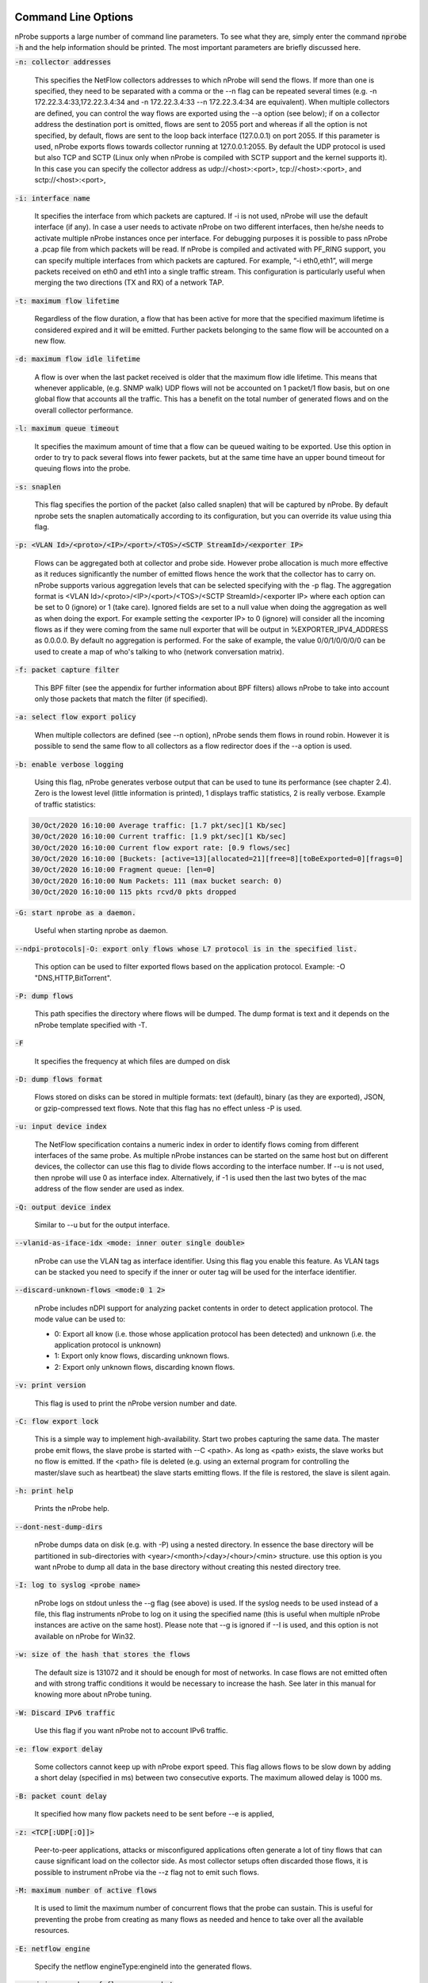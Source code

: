 .. _CliOptions:

Command Line Options
--------------------

nProbe supports a large number of command line parameters.
To see what they are, simply enter the command :code:`nprobe -h`
and the help information should be printed. The most important
parameters are briefly discussed here.

:code:`-n: collector addresses`

      This specifies the NetFlow collectors addresses to which nProbe will send the flows. If more than one is specified, they need to be separated with a comma or the --n flag can be repeated several times (e.g. -n 172.22.3.4:33,172.22.3.4:34 and -n 172.22.3.4:33 --n 172.22.3.4:34 are equivalent). When multiple collectors are defined, you can control the way flows are exported using the --a option (see below); if on a collector address the destination port is omitted, flows are sent to 2055 port and whereas if all the option is not specified, by default, flows are sent to the loop back interface (127.0.0.1) on port 2055. If this parameter is used, nProbe exports flows towards collector running at 127.0.0.1:2055. By default the UDP protocol is used but also TCP and SCTP (Linux only when nProbe is compiled with SCTP support and the kernel supports it). In this case you can specify the collector address as udp://<host>:<port>, tcp://<host>:<port>, and sctp://<host>:<port>,

:code:`-i: interface name`

      It specifies the interface from which packets are captured. If -i is not used, nProbe will use the default interface (if any). In case a user needs to activate nProbe on two different interfaces, then he/she needs to activate multiple nProbe instances once per interface. For debugging purposes it is possible to pass nProbe a .pcap file from which packets will be read. If nProbe is compiled and activated with PF_RING support, you can specify multiple interfaces from which packets are captured. For example, “-i eth0,eth1”, will merge packets received on eth0 and eth1 into a single traffic stream. This configuration is particularly useful when merging the two directions (TX and RX) of a network TAP.

:code:`-t: maximum flow lifetime`

      Regardless of the flow duration, a flow that has been active for more that the specified maximum lifetime is considered expired and it will be emitted. Further packets belonging to the same flow will be accounted on a new flow.

:code:`-d: maximum flow idle lifetime`

      A flow is over when the last packet received is older that the maximum flow idle lifetime. This means that whenever applicable, (e.g. SNMP walk) UDP flows will not be accounted on 1 packet/1 flow basis, but on one global flow that accounts all the traffic. This has a benefit on the total number of generated flows and on the overall collector performance.

:code:`-l: maximum queue timeout`

      It specifies the maximum amount of time that a flow can be queued waiting to be exported. Use this option in order to try to pack several flows into fewer packets, but at the same time have an upper bound timeout for queuing flows into the probe.

:code:`-s:  snaplen`

      This flag specifies the portion of the packet (also called snaplen) that will be captured by nProbe. By default nprobe sets the snaplen automatically according to its configuration, but you can override its value using thia flag.

:code:`-p: <VLAN Id>/<proto>/<IP>/<port>/<TOS>/<SCTP StreamId>/<exporter IP>`

      Flows can be aggregated both at collector and probe side. However probe allocation is much more effective as it reduces significantly the number of emitted flows hence the work that the collector has to carry on. nProbe supports various aggregation levels that can be selected specifying with the -p flag. The aggregation format is <VLAN Id>/<proto>/<IP>/<port>/<TOS>/<SCTP StreamId>/<exporter IP> where each option can be set to 0 (ignore) or 1 (take care). Ignored fields are set to a null value when doing the aggregation as well as when doing the export. For example setting the <exporter IP> to 0 (ignore) will consider all the incoming flows as if they were coming from the same null exporter that will be output in %EXPORTER_IPV4_ADDRESS as 0.0.0.0. By default no aggregation is performed. For the sake of example, the value 0/0/1/0/0/0/0 can be used to create a map of who's talking to who (network conversation matrix).

:code:`-f: packet capture filter`

      This BPF filter (see the appendix for further information about BPF filters) allows nProbe to take into account only those packets that match the filter (if specified).

:code:`-a: select flow export policy`

      When multiple collectors are defined (see --n option), nProbe sends them flows in round robin. However it is possible to send the same flow to all collectors as a flow redirector does if the --a option is used.

:code:`-b: enable verbose logging`

      Using this flag, nProbe generates verbose output that can be used to tune its performance (see chapter 2.4). Zero is the lowest level (little information is printed), 1 displays traffic statistics, 2 is really verbose. Example of traffic statistics:

.. code:: bash

	30/Oct/2020 16:10:00 Average traffic: [1.7 pkt/sec][1 Kb/sec]
	30/Oct/2020 16:10:00 Current traffic: [1.9 pkt/sec][1 Kb/sec]
	30/Oct/2020 16:10:00 Current flow export rate: [0.9 flows/sec]
	30/Oct/2020 16:10:00 [Buckets: [active=13][allocated=21][free=8][toBeExported=0][frags=0]
	30/Oct/2020 16:10:00 Fragment queue: [len=0]
	30/Oct/2020 16:10:00 Num Packets: 111 (max bucket search: 0)
	30/Oct/2020 16:10:00 115 pkts rcvd/0 pkts dropped

:code:`-G: start nprobe as a daemon.`

      Useful when starting nprobe as daemon.

:code:`--ndpi-protocols|-O: export only flows whose L7 protocol is in the specified list.`

      This option can be used to filter exported flows based on the application protocol. Example: -O "DNS,HTTP,BitTorrent".

:code:`-P: dump flows`

      This path specifies the directory where flows will be dumped. The dump format is text and it depends on the nProbe template specified with -T.

:code:`-F`

      It specifies the frequency at which files are dumped on disk

:code:`-D: dump flows format`

	Flows stored on disks can be stored in multiple formats: text (default), binary (as they are exported), JSON, or gzip-compressed text flows. Note that this flag has no effect unless -P is used.

:code:`-u: input device index`

      The NetFlow specification contains a numeric index in order to identify flows coming from different interfaces of the same probe. As multiple nProbe instances can be started on the same host but on different devices, the collector can use this flag to divide flows according to the interface number. If --u is not used, then nprobe will use 0 as interface index. Alternatively, if -1 is used then the last two bytes of the mac address of the flow sender are used as index.

:code:`-Q: output device index`

   Similar to --u but for the output interface.

:code:`--vlanid-as-iface-idx <mode: inner outer single double>`

      nProbe can use the VLAN tag as interface identifier. Using this flag you enable this feature. As VLAN tags can be stacked you need to specify if the inner or outer tag will be used for the interface identifier.

:code:`--discard-unknown-flows <mode:0 1 2>`

      nProbe includes nDPI support for analyzing packet contents in order to detect application protocol. The mode value can be used to:

      - 0: Export all know (i.e. those whose application protocol has been detected) and unknown (i.e. the application protocol is unknown)
      - 1: Export only know flows, discarding unknown flows.
      - 2: Export only unknown flows, discarding known flows.

:code:`-v: print version`

      This flag is used to print the nProbe version number and date.

:code:`-C: flow export lock`

   This is a simple way to implement high-availability. Start two probes capturing the same data. The master probe emit flows, the slave probe is started with --C <path>. As long as <path> exists, the slave works but no flow is emitted. If the <path> file is deleted (e.g. using an external program for controlling the master/slave such as heartbeat) the slave starts emitting flows. If the file is restored, the slave is silent again.

:code:`-h: print help`

	 Prints the nProbe help.

:code:`--dont-nest-dump-dirs`

      nProbe dumps data on disk (e.g. with -P) using a nested directory. In essence the base directory will be partitioned in sub-directories with <year>/<month>/<day>/<hour>/<min> structure. use this option is you want nProbe to dump all data in the base directory without creating this nested directory tree.

:code:`-I: log to syslog <probe name>`

      nProbe logs on stdout unless the --g flag (see above) is used. If the syslog needs to be used instead of a file, this flag instruments nProbe to log on it using the specified name (this is useful when multiple nProbe instances are active on the same host). Please note that --g is ignored if --I is used, and this option is not available on nProbe for Win32.

:code:`-w: size of the hash that stores the flows`

      The default size is 131072 and it should be enough for most of networks. In case flows are not emitted often and with strong traffic conditions it would be necessary to increase the hash. See later in this manual for knowing more about nProbe tuning.

:code:`-W: Discard IPv6 traffic`

      Use this flag if you want nProbe not to account IPv6 traffic.

:code:`-e: flow export delay`

      Some collectors cannot keep up with nProbe export speed. This flag allows flows to be slow down by adding a short delay (specified in ms) between two consecutive exports. The maximum allowed delay is 1000 ms.

:code:`-B: packet count delay`

      It specified how many flow packets need to be sent before --e is applied,

:code:`-z: <TCP[:UDP[:O]]>`

       Peer-to-peer applications, attacks or misconfigured applications often generate a lot of tiny flows that can cause significant load on the collector side. As most collector setups often discarded those flows, it is possible to instrument nProbe via the --z flag not to emit such flows.

:code:`-M: maximum number of active flows`

      It is used to limit the maximum number of concurrent flows that the probe can sustain. This is useful for preventing the probe from creating as many flows as needed and hence to take over all the available resources.

:code:`-E: netflow engine`

      Specify the netflow engineType:engineId into the generated flows.

:code:`-m: minimum number of flows per packet`

      In order to minimize the number of emitted packets containing flows, it is possible to specify the minimum number of flows that necessarily need to be contained in a packet. This means that the packet is not emitted until the specified number of flows is reached.

:code:`-q: <host>:[<port>] flow sender address and port`

      This option is used to specify the address and, optionally, the port that will be used by nProbe to emit the flows towards the destination indicated with -n. In practice, nProbe will create a socket and bind it to :code:`<host>:[port]`, thus allowing the user to choose the interface taken by the emitted flows when leaving the host.

:code:`-S <pkt rate>:<flow collection rate>:<flow export rate>`

      Three different rates can be specified with this option:

      - Packet capture sampling rate <pkt rate>. This rate is effective for interfaces specified with -i and allows to control the sampling rate of incoming packets. For example, a sampling rate of 100 will instruct nprobe to actually process one packet out of 100, discarding all the others. All the statistics, including total bytes and packets, will be automatically up-scaled by nprobe to reflect the sample rate. In the previous example, the size of the sampled packet will be multiplied by 100. <pkt rate> can be prepended with a '@'  to instruct nprobe to only use the sampling rate for the up-scaling, without performing any actual sampling. This is particularly useful when incoming packets are already sampled on the capture device connected to nprobe but it is still meaningful to have up-scaled statistics.
      - Flow collection sampling rate <flow collection rate>. This rate works when nprobe is in collector mode, that is, when option --collector-port is used and specifies the flow rate at which flows being collected have been sampled. In this case, no actual sampling is performed on the incoming flows. The specified rate is only used to perform the upscaling. For example, a flow with 250 IN_BYTES will be up-scaled by a factor equal to the sampling rate. If the sampling rate is 100, a total of 2500 IN_BYTES will be accounted for that flow.
      - Flow export rate <flow export rate>. This rate is effective when nprobe exports NetFlow towards a downstream collector, that is, when option -n is used. It controls the output sampling. For example, a <flow export rate> of 100 will cause nprobe to only export 1 flow out of 100 towards the downstream collector.

:code:`-A: AS file`

      Network probes are usually installed on systems where the routing information is available (e.g. via BGP) in order to specify the AS (Autonomous System) id of the flow peer. As nProbe has no access to BGP information unless you enable the BGP plugin, users need to provide this information by means of a static file whose format is <AS>:<network>. The file can be stored in both plain text and gzip format.

:code:`--city-list: City List`

      With this option you can enable geolocation of IP addresses at city/country detail level. Here you need to specify the GeoIP city database (e.g. GeoLiteCity.dat)

:code:`-g`

      It specifies the path where nProbe will save the process PID.

:code:`-T: flow template definition`

      Contrary to NetFlow v5 where the flow format is fixed, NetFlow V9 and IPFIX flows have a custom format that can be specified at runtime using this option as specified in appendix.

:code:`-U: flow template id`

      NetFlow v9 and IPFIX flows format is specified in a template whose definition is sent by nProbe before to start sending flows. The flow format is defined by --T, where --U is used to set the template identifier. This option should not be used unless the default template value (257) needs to be changed. As based on -T nProbe can define several templates, this value is the one used for the first defined template.

:code:`-V: flow export version`

      It is used to specify the flow version for exported flows. Supported versions are 5 (v5), 9 (v9) and 10 (IPFIX).

:code:`-o: intra templates packet export.`

      It specifies the number of flow packets that are exported between two templates export.

:code:`--aggregate-gtp-tunnels`

      Aggregates traffic flowing in each GTP tunnel based in tunnel id.

:code:`-L: local networks`

      Use this flag to specify (format network/mask, e.g. 192.168.0.10/24) the list of networks that are considered local (see --c).

:code:`-c: track local hosts only`

      It allows nProbe to set to 0.0.0.0 all those hosts that are considered non-local (see --L). This is useful when it is necessary to restrict the traffic analysis only to local hosts.

:code:`-r: set traffic direction`

      When this option is used (-L must be specified before --r), all the traffic that goes towards the local networks is considered incoming, all the rest is outgoing. This has effect on the --u/-Q that are then forced with --r.

:code:`--if-networks`

      Flags -u and -Q are used to specify the SNMP interface identifiers for emitted flows. In mirrored environments, it is possible to simulate a switched environment by playing with MAC addresses. This option allows users to bind a MAC or IP address to a specified interfaceId.. The syntax of --if-networks is <MAC|IP/mask>@<interfaceId> where multiple entries can be separated by a comma (,). Example: --if-networks "AA:BB:CC:DD:EE:FF@3,192.168.0.0/24@2" or --if-networks @<filename> where <filename> is a file path containing the networks specified using the above format.

:code:`--count: debug only`

      Let the probe capture only up to the specified number of packets.

:code:`--collector-port: specifies the NetFlow collector port`

      Use nProbe to collect NetFlow/jFlow/IPFIX/sFlow packets. Use option :code:`--collector-port` to specify on which on which ports such packets should be collected. nProbe is able to ingest and convert flows from various versions. For instance :code:`nprobe --collector-port 2055 --i 192.168.0.1:2056 --V 10` converts each flow received on port 2055 to IPFIX and sends them to 192.168.0.1:2056. By default nProbe binds the collection port to all available interfaces. If you want you can bind the port only to one interface. This can accomplshed specifying an optional local (to the host where nprobe is running) IP address. Exampple -3 192.168.1.23:2055.

      Option :code:`--collector-port` can also be used to receive NetFlow/jFlow/IPFIX/sFlow packets through a ZMQ relay. In this case one should specify a ZMQ endpoint. An implementation of a ZMQ relay is available in executable :code:`flowRelay`. Run :code:`flowRelay -h` to see how to use it.

:code:`--collector-passthrough`

      Export flows to the configured ZMQ endpoints as-is, ignoring the :code:`-T`. Using :code:`--collector-passthrough` gives the highest collection throughput. ZMQ/Syslog/Kafka exports are supported. See :ref:`UnderstandingFlowCollection` for a detailed discussion. Note that -T is ignore when passthrough is used. This is a nProbe Pro-only feature.

:code:`--collector-nf-reforge <file>`

      Flow collection-only feature. It allows users to configure NetFlow collection filtering and reforge by specifying a configuration file and passing it as argument. The file format is the one shown in this example (columns are tab separated).
      In this example, flows sent by NeFflow probe active at IP address 192.168.1.1 are collected by nProbe and exported (e.g. via ZMQ to ntopng or to a remote collector via -n) as if they were sent by host 192.168.1.1: only flows from Netflow interfaceId 1,2,3,4 are handled, all other interfaces are discarded. For collecting all interfaces and just reforginf the probe IP address use * in the interface list. Probes not listed in the file are handled as-is without any reforging or template filtering.

.. code:: bash

 # CollectorIP   ReforgedIP      ListOfAllowedInterfaces
 # Example:
 127.0.0.1       10.0.24.25      12
 192.168.1.1     192.168.1.1     1,2,3,4


:code:`--tunnel`

      Let the probe decode tunneled traffic (e.g. GTP or GRE traffic) and thus extract traffic information from such traffic rather than from the external envelope.

:code:`--no-promisc`

      With this option nProbe does not use promiscuous mode to capture packets.

:code:`--smart-udp-frags:`

      Ignore UDP fragmented packets with fragment offset greater than zero, and compute the fragmented packet length on the initial fragment header. This flag might lead to inaccuracy in measurement but it speeds us operations with fragmented traffic.

:code:`--ipsec-auth-data-len`

      Length of the authentication data of IPSec in tunnel mode. If not set, IPSec will not be decoded but just accounted.

:code:`--dump-stats:  dump some flow statistics on file`

      Periodically dump NetFlow statistics on the specified file. Note that when using nProbe over PF_RING, nProbe dumps statistics on /proc/net/pf_ring/stats/<nprobe stats file>.

:code:`--black-list`

      With this option you can specify a list of networks or hosts from which all the incoming packets will be discarded by the probe. The accepted notation can be CIDR format or the classical network/netmask format.

:code:`--pcap-file-list <file>`

      The specified file path contains a list of pcap files to be read in sequence by nProbe. Use this option when you want nProbe to read a list of pcap files (e.g. when generated using tcpdump).

:code:`--biflows-export-policy <policy>`

      Bi-directional flows are such when there is traffic in both direction of the flow (i.e. source->dest and dest->source). As mono-directional flows might indicate suspicious activities, this flag is used to determine the export policy:

      - 0: Export all know (i.e. mono and bi-directional flows)
      - 1: Export only bi-directional flows, discarding mono-directional flows.
      - 2: Export only mono-directional flows, discarding bi-directional flows.

:code:`--csv-separator <separator>`

      Override the default ‘|’ separator in dumps with the specified one.

:code:`--dont-drop-privileges`

      Do not drop root privileges to user ‘nobody’ when this option is specified. See al --unprivileged-user later int this manual.

:code:`--account-l2`

      NetFlow accounts IP traffic only, not counting layer 2 headers. Using this option the layer 2 headers are also accounted in flow traffic statistics.

:code:`--dump-metadata <file>`

      Dump metadata information into the specified file and quit. This option is useful when users want to know the type of each information element exported by nProbe so that (for instance) they can properly import into a database.

:code:`--ntopng <option>`

      You can use this option to instruct nProbe to send data towards ntopng using ZMQ (available on all platforms) or Kafka (available on selected platforms).
      When ZMQ is used you can specy :code:`--ntopng zmq://<socket>:<port>` to deliver flows to ntopng connected to the specified ZMQ endpoint (see also the old option :code:`--zmq`). When more than one endpoint is defined, a hash function is used to evenly balance the flows among them.
      Example: :code:`--ntopng zmq://*:5556` or :code:`--ntopng zmq://127.0.0.1:1234`

      When Kafka is used the syntax is :code:`--ntopng kafka://<brokers>` so that you can deliver flows to ntopng connected to the specified Kafka broker in plaintext. Instead you can use :code:`--ntopng kafka-ssl://<brokers>` to deliver data in TLS/SSL. Kafka brokers are comma separated (if more than one is defined).
      Examples: :code:`--ntopng kafka://192.168.1.2` or :code:`--ntopng kafka-ssl://192.168.1.2,172.16.24.12`.

:code:`--zmq <socket>`

      Specify a socket (e.g., :code:`tcp://\*:5556`) that will be used to deliver flows to subscribers polling the socket. Up to 8 ZMQ endpoints can be specified by repeating the --zmq. When more than one endpoint is specified, nProbe uses an hash function to evenly balance flows among all the defined endpoints. Please note that this option is an alias for :code:`--ntopng` and it might be removed in future versions. Example:

.. code:: bash

   ./nprobe -i eth0 -n none --zmq tcp://\*:5556 --zmq tcp://\*:5557
   ./ntopng -i tcp://127.0.0.1:5556 -i tcp://127.0.0.1:5557 -i view: tcp://127.0.0.1:5556, tcp://127.0.0.1:5557

:code:`--zmq-probe-mode`

      By default, nProbe act as a ZMQ server that delivers flows to subscribers. Using this switch, its role is reverted. This is typically used in conjunction with ntopng run in collector mode. For a thorough description refer to the section “Using nProbe with ntopng”.

:code:`--tcp <server:port>`

   Delivers flows in JSON format via TCP to the specified pair server:port.

:code:`--event-log <file>`

      Dump relevant activities (e.g. nProbe start/stop or packet drop) onto the specified file.

:code:`--enable-throughput-stats`

      When -P is used, with this option is also possible to generate throughput information. The file has the following format: <epoch> <bytes> <packets>. Each line is printed every second and it contains the number of bytes and packets observed within minute.

:code:`--ndpi-proto-ports <file>`

      Read the nDPI custom protocol and ports configuration from the specified file. Please refer to the nDPI manual for further information about the format of this file.

:code:`--disable-l7-protocol-guess`

      When nDPI is unable to detect a protocol, nProbe uses the port information to guess the protocol. This flag prevents nProbe from doing that, so protocols are detected only by nDPI without relying on default ports.

:code:`--db-engine <database engine>`

      In case flows are dumped on a MySQL database (see later on this manual) the default database engine used by nProbe is MyISAM. With this option you can use another engine (e.g. InnoDB).

:code:`--unprivileged-user <name>`

      When nprobe drops privileges (unless --dont-drop-privileges is used) the user nobody is used. It is possible to use another user by using this option.

:code:`--enable-collection-cache`

      nProbe implements a flow cache for merging packets belonging to the same flow. In flow collection the flow cache is disabled. This option enables the flow collection cache as when nProbe operates in packet capture mode. Note that this option is available only in collector/proxy mode (i.e. use -i none).

:code:`--collector-passthrough`

      When you want to use nProbe as a flow proxy/collector (towards ntopng for instance) and have a 1:1 mapping between collected/exported flows this is the options to use. This because it allows you to collect flows at high speed with limited CPU usage. Note that this option is useless when --disable-cache is used.


:code:`--redis <host>[:<port>]`

      The redis database (when nProbe is compiled with it) is used to implement a data cache and for aggregating flow information. This option specifies the host (and optionally the port) where redis is listening. nProbe opens several connections to redis (not just one) in order to maximize performance.

:code:`--ucloud`

      This option enables the micro-cloud concept. Please refer to http://www.ntop.org/nprobe/monitoring-on-the-microcloud/ for more information.

:code:`--check-license`

      Checks if the configured license is valid (for binary nProbe’s only).

:code:`--disable-startup-checks`

      During startup nProbe obtains both the management interface IP address and its public IP address. The management interface IP address is the address of the physically-attached interface that carries nProbe  network traffic. The public IP address is the address of the management interface as it is seen from the internet. Obtaining the public IP address triggers a request to http://checkip.dyndns.org.

:code:`--dump-plugin-families`

      Dump installed plugin family names.

:code:`--minute-expire`

      Force nProbe to export active flows when a minute elapses. This is useful if you want (e.g. using -P) to have fresh flows every minute and all ending at X minutes, 0 seconds.


As some people prefer to have a configuration file containing the options that otherwise would be specified on the command line, it is also possible to start nProbe as follows:

.. code:: bash

	  nprobe <configuration file path>

where the configuration file contains the same options otherwise specified on the command line. The only difference between the command line and the configuration file is that different options need to be specified on different lines. For instance:

.. code:: bash

	  nprobe --n 127.0.0.1:2055 -i en0 -a -p

is the same as:

.. code:: bash

	nprobe /etc/nprobe.conf

where /etc/nprobe.conf contains the following lines:

.. code:: bash

	  # cat /etc/nprobe.conf

	  -n=127.0.0.1:2055
	  -i=en0
	  -a=
	  -p=

Note that flags with no parameter associated (e.g. --a) also need to have ‘=’ specified.
Any standard NetFlow collector (e.g. ntop) can be used to analyze the flows generated by nProbe. When used with ntop, the nProbe can act as a remote and light traffic collector and ntop as a central network monitoring console. See chapter 3 for further information about this topic


Note on interface indexes and (router) MAC/IP addresses
-------------------------------------------------------

Flags -u and -Q are used to specify the SNMP interface identifiers for emitted flows.
However using --if-networks it is possible to specify an interface identifier to which
a MAC address or IP network is bound. The syntax of --if-networks is:
 <MAC|IP/mask>@<interfaceId> where multiple entries can be separated by a comma (,).
Example: --if-networks "AA:BB:CC:DD:EE:FF@3,192.168.0.0/24@2" or
--if-networks @<filename> where <filename> is a file path containing the networks
specified using the above format.

Further plugin available command line options
---------------------------------------------

HTTP Protocol
~~~~~~~~~~~~~

:code:`--http-dump-dir <dump dir>`

      Directory where HTTP logs will be dumped

:code:`--http-content-dump-dir <dump dir>`

      Directory where HTTP content (request only) will be dumped

:code:`--http-content-dump-response`

      Dump both HTTP request and response with --http-content-dump-dir

:code:`--http-exec-cmd <cmd>`

      Command executed whenever a directory has been dumped

:code:`--dont-hash-cookies`

      Dump cookie string instead of cookie hash

:code:`--http-verbose-level <level>`

      0 - Relevant info,  1 - Very verbose (default: 1)

:code:`--http-ports`

      List of ports used for http protocol (default: 80)

:code:`--proxy-ports`

      List of ports used for proxy protocol (default: 3128, 8080)

:code:`--http-parse-geolocation`

      Dump geolocation info if explicitly present inside mobile app protocol (e.g., "Nimbuzz")

DNS/LLMNR Protocol
~~~~~~~~~~~~~~~~~~

:code:`--dns-dump-dir <dump dir>`

      Directory where DNS logs will be dumped

SIP Plugin
~~~~~~~~~~

:code:`--sip-dump-dir <dump dir>`

      Directory where SIP logs will be dumped

:code:`--sip-exec-cmd <cmd>`

      Command executed whenever a directory has been dumped
   You can use @SIP@ in -T as shortcut for
   %SIP_CALL_ID %SIP_UAC %SIP_UAS %SIP_CALLING_PARTY %SIP_CALLED_PARTY %SIP_RTP_IPV4_SRC_ADDR %SIP_RTP_L4_SRC_PORT %SIP_RTP_IPV4_DST_ADDR %SIP_RTP_L4_DST_PORT %SIP_RESPONSE_CODE %SIP_REASON_CAUSE %SIP_CALL_STATE %SIP_RTP_CODECS

RTP Plugin
~~~~~~~~~~

:code:`--rtp-discard-late-pkts <msec>`

      Discard from stats RTP packets whose inter-arrival is greater than the specified latency.
   You can use @RTP@ in -T as shortcut for
   %RTP_SIP_CALL_ID %RTP_RTT %RTP_IN_JITTER %RTP_OUT_JITTER %RTP_IN_PKT_LOST %RTP_OUT_PKT_LOST %RTP_IN_PKT_DROP %RTP_OUT_PKT_DROP %RTP_IN_MAX_DELTA %RTP_OUT_MAX_DELTA %RTP_IN_PAYLOAD_TYPE %RTP_OUT_PAYLOAD_TYPE %RTP_IN_MOS %RTP_OUT_MOS %RTP_IN_R_FACTOR %RTP_OUT_R_FACTOR

FTP Protocol
~~~~~~~~~~~~

:code:`--ftp-dump-dir <dump dir>`

      Directory where FTP logs will be dumped

:code:`--ftp-exec-cmd <cmd>`

      Command executed whenever a directory has been dumped

SMTP Protocol
~~~~~~~~~~~~~

:code:`--smtp-dump-dir <dump dir>`

      Directory where SMTP logs will be dumped

:code:`--smtp-exec-cmd <cmd>`

      Command executed whenever a directory has been dumped

Netflow-Lite Plugin
~~~~~~~~~~~~~~~~~~~

:code:`--nflite <flow listen port low>[:<num ports>]>`

      Specify NetFlow-Lite listen port(s) (max 32)

GTPv0 Signaling Protocol
~~~~~~~~~~~~~~~~~~~~~~~~

:code:`--gtpv0-dump-dir <dump dir>`

      Directory where GTP logs will be dumped

:code:`--gtpv0-exec-cmd <cmd>`

      Command executed whenever a directory has been dumped

GTPv1 Signaling Protocol
~~~~~~~~~~~~~~~~~~~~~~~~

:code:`--gtpv1-dump-dir <dump dir>`

      Directory where GTP logs will be dumped

:code:`--gtpv1-exec-cmd <cmd>`

      Command executed whenever a directory has been dumped

:code:`--gtpv1-account-imsi`

      Enable IMSI aggregation on GTPv1 signalling

:code:`--gtpv1-track-non-gtp-u-traffic`

      Enable tracking of user traffic non GTP-U encapsulated triggered by GTP-U signalling (requires --ucloud)

GTPv2 Signaling Protocol
~~~~~~~~~~~~~~~~~~~~~~~~

:code:`--gtpv2-dump-dir <dump dir>`

      Directory where GTP logs will be dumped

:code:`--gtpv2-exec-cmd <cmd>`

      Command executed whenever a directory has been dumped

:code:`--gtpv2-account-imsi`

      Enable GTPv2 traffic accounting

:code:`--gtpv2-track-non-gtp-u-traffic`

      Enable tracking of user traffic non GTP-U encapsulated triggered by GTP-U signalling (requires --ucloud)

Radius Protocol
~~~~~~~~~~~~~~~

:code:`--radius-dump-dir <dump dir>`

      Directory where Radius logs will be dumped

:code:`--radius-exec-cmd <cmd>`

      Command executed whenever a directory has been dumped

Modbus Plugin
~~~~~~~~~~~~~

:code:`--modbus-dump-dir <dump dir>`

      Directory where modbus logs will be dumped

:code:`--modbus-exec-cmd <cmd>`

      Command executed whenever a directory has been dumped

:code:`--modbus-idle-timeout <duration>`

      Modbus idle flow timeout set to 120 seconds

Diameter Protocol
~~~~~~~~~~~~~~~~~

:code:`--diameter-dump-dir <dump dir>`

      Directory where Diameter logs will be dumped

:code:`--diameter-exec-cmd <cmd>`

      Command executed whenever a directory has been dumped

NETBIOS Protocol
~~~~~~~~~~~~~~~~

:code:`--netbios-dump-dir <dump dir>`

      Directory where NETBIOS logs will be dumped

SSDP Protocol
~~~~~~~~~~~~~

:code:`--ssdp-dump-dir <dump dir>`

      Directory where SSDP logs will be dumped

DHCP Protocol
~~~~~~~~~~~~~

:code:`--dhcp-dump-dir <dump dir>`

      Directory where DHCP logs will be dumped

:code:`--dhcp-exec-cmd <cmd>`

      Command executed whenever a directory has been dumped

IMAP Protocol
~~~~~~~~~~~~~

:code:`--imap-dump-dir <dump dir>`

      Directory where IMAP logs will be dumped

:code:`--imap-exec-cmd <cmd>`

      Command executed whenever a directory has been dumped

:code:`--imap-peek-headers`

      Dump both emails body and headers (default: body only)

POP3 Protocol
~~~~~~~~~~~~~

:code:`--pop-dump-dir <dump dir>`

      Directory where POP3 logs will be dumped

:code:`--pop-exec-cmd <cmd>`

      Command executed whenever a directory has been dumped

Export Plugin
~~~~~~~~~~~~~

:code:`--elastic <format>`

      Enable export to ElasticSearch
Format: <index type>;<index name>;<es URL>;<es user>:<es pwd>
Note: <es user> and <es pwd> can be directly specified in the <es URL>
Note: the <index name> accepts the format supported by strftime().
Examples:

:code:`--elastic "flows;nprobe-%Y.%m.%d;http://localhost:9200/_bulk"`
:code:`--elastic "flows;nprobe-%Y.%m.%d;http://elastic:3last1cpassw0rd@localhost:9200/_bulk"`
:code:`--elastic "flows;nprobe-%Y.%m.%d;http://localhost:9200/_bulk;elastic:3last1cpassw0rd"`
:code:`--kafka <brokers>;<topic>;[<opt topic>;<ack>;<comp>]`

      Send flows to Apache Kafka brokers obtained by metadata information
      <host1>[:<port1>],<host2>[:<port2>]... Initial brokers list used to receive metadata information.
      Note that you can specify multiple :code:`--kafka` options and exported data
      will be sent to all configured brokers.

:code:`<flow topic>    Flow topic`
:code:`<opt topic>     Flow options topic`
:code:`<0|1|-1>        0 = Don't wait for ack, 1 = Leader ack is enough, 2 = All replica must ack`

:code:`<compression> Compression type: none, gzip, snappy`

Note: <opt topic> is only used when collecting NetFlow to export option template records.
Option template records are just exported as-is, and must be configured with option --load-custom-fields.
To disable option template records export it is safe to specify none as value for <opt topic>.

      Example:

:code:`--kafka localhost;flowsTopic;optionsTopic`
:code:`--kafka-conf [<prop=value>|list]`

      Set arbitrary librdkafka configuration property.
      Properties prefixed with "topic." are set to the topic.
      Pass "list" to print all the available properties.
      Multiple properties can be set by repeating this option.
      Examples:

:code:`--kafka-conf batch.num.messages=1000`
:code:`--kafka-conf debug=msg`
:code:`--kafka-conf queue.buffering.max.ms=100`
:code:`--kafka-conf topic.auto.commit.interval.ms=200`
:code:`--kafka-conf list`

:code:`--kafka-add-timestamp`

      Add @timestamp field in ISO-8601 format

:code:`--mysql=<host[@port]|unix socket>:<dbname>:<prefix>:<user>:<pw>`
Enable MySQL database support configuration

:code:`--mysql-skip-db-creation`
Skip database schema creation (it is automatically created by --mysql unless this option is used).


:code:`--clickhouse=<host[@port]>:<dbname>:<prefix>:<user>:<pw>`
Dump flows into Clickhouse (Enterprise M/L only)



Custom Fields
~~~~~~~~~~~~~

:code:`--custom-fields <fields>`

      Comma-separated list of custom fields in the format <key>=<value>
      where value is a literal string/number (or a function)
      Example:

:code:`--custom-fields "NAME=ntop,YEAR=2019"`

NetFlow v9/IPFIX format [-T]
----------------------------

The following options can be used to specify the format:

.. code:: bash

    ID          NetFlow Label               IPFIX Label                 Description
   ---------------------------------------------------------------------------------
   [  1][Len 4] %IN_BYTES                   %octetDeltaCount               Incoming flow bytes (src->dst) [Aliased to %SRC_TO_DST_BYTES]
   [  2][Len 4] %IN_PKTS                    %packetDeltaCount              Incoming flow packets (src->dst) [Aliased to %SRC_TO_DST_PKTS]
   [  4][Len 1] %PROTOCOL                   %protocolIdentifier            IP protocol byte
   [NFv9 58500][IPFIX 35632.1028][Len 16] %PROTOCOL_MAP                    IP protocol name
   [  5][Len 1] %SRC_TOS                    %ipClassOfService              TOS/DSCP (src->dst)
   [  6][Len 1] %TCP_FLAGS                  %tcpControlBits                Cumulative of all flow TCP flags
   [  7][Len 2] %L4_SRC_PORT                %sourceTransportPort           IPv4 source port
   [NFv9 58503][IPFIX 35632.1031][Len 16] %L4_SRC_PORT_MAP                 Layer 4 source port symbolic name
   [  8][Len 4] %IPV4_SRC_ADDR              %sourceIPv4Address             IPv4 source address
   [  9][Len 1] %IPV4_SRC_MASK              %sourceIPv4PrefixLength        IPv4 source subnet mask (/<bits>)
   [ 10][Len 4] %INPUT_SNMP                 %ingressInterface              Input interface SNMP idx
   [ 11][Len 2] %L4_DST_PORT                %destinationTransportPort      IPv4 destination port
   [NFv9 58507][IPFIX 35632.1035][Len 16] %L4_DST_PORT_MAP                 Layer 4 destination port symbolic name
   [NFv9 58508][IPFIX 35632.1036][Len 2] %L4_SRV_PORT                      Layer 4 server port
   [NFv9 58509][IPFIX 35632.1037][Len 16] %L4_SRV_PORT_MAP                 Layer 4 server port symbolic name
   [ 12][Len 4] %IPV4_DST_ADDR              %destinationIPv4Address        IPv4 destination address
   [ 13][Len 1] %IPV4_DST_MASK              %destinationIPv4PrefixLength   IPv4 dest subnet mask (/<bits>)
   [ 14][Len 4] %OUTPUT_SNMP                %egressInterface               Output interface SNMP idx
   [ 15][Len 4] %IPV4_NEXT_HOP              %ipNextHopIPv4Address          IPv4 next hop address
   [ 16][Len 4] %SRC_AS                     %bgpSourceAsNumber             Source BGP AS
   [ 17][Len 4] %DST_AS                     %bgpDestinationAsNumber        Destination BGP AS
   [129][Len 4] %BGP_PREV_ADJACENT_ASN      %bgpNextAdjacentAsNumber       Source BGP Prev AS
   [128][Len 4] %BGP_NEXT_ADJACENT_ASN      %bgpPrevAdjacentAsNumber       Destination BGP Next AS
   [ 18][Len 4] %IPV4_BGP_NEXT_HOP          %bgpNexthopIPv4Address
   [ 21][Len 4] %LAST_SWITCHED              %flowEndSysUpTime              SysUptime (msec) of the last flow pkt
   [ 22][Len 4] %FIRST_SWITCHED             %flowStartSysUpTime            SysUptime (msec) of the first flow pkt
   [ 23][Len 4] %OUT_BYTES                  %postOctetDeltaCount           Outgoing flow bytes (dst->src) [Aliased to %DST_TO_SRC_BYTES]
   [ 24][Len 4] %OUT_PKTS                   %postPacketDeltaCount          Outgoing flow packets (dst->src) [Aliased to %DST_TO_SRC_PKTS]
   [ 25][Len 2] %MIN_IP_PKT_LEN             %minimumIpTotalLength          Len of the smallest flow IP packet observed
   [ 26][Len 2] %MAX_IP_PKT_LEN             %maximumIpTotalLength          Len of the largest flow IP packet observed
   [ 27][Len 16] %IPV6_SRC_ADDR              %sourceIPv6Address            IPv6 source address
   [ 28][Len 16] %IPV6_DST_ADDR              %destinationIPv6Address       IPv6 destination address
   [ 29][Len 1] %IPV6_SRC_MASK              %sourceIPv6PrefixLength        IPv6 source mask
   [ 30][Len 1] %IPV6_DST_MASK              %destinationIPv6PrefixLength   IPv6 destination mask
   [ 32][Len 2] %ICMP_TYPE                  %icmpTypeCodeIPv4              ICMP Type * 256 + ICMP code
   [ 34][Len 4] %SAMPLING_INTERVAL                                         Sampling rate
   [ 35][Len 1] %SAMPLING_ALGORITHM                                        Sampling type (deterministic/random)
   [ 36][Len 2] %FLOW_ACTIVE_TIMEOUT        %flowActiveTimeout             Activity timeout of flow cache entries
   [ 37][Len 2] %FLOW_INACTIVE_TIMEOUT      %flowIdleTimeout               Inactivity timeout of flow cache entries
   [ 38][Len 1] %ENGINE_TYPE                                               Flow switching engine
   [ 39][Len 1] %ENGINE_ID                                                 Id of the flow switching engine
   [ 40][Len 4] %TOTAL_BYTES_EXP            %exportedOctetTotalCount       Total bytes exported
   [ 41][Len 4] %TOTAL_PKTS_EXP             %exportedMessageTotalCount     Total flow packets exported
   [ 42][Len 4] %TOTAL_FLOWS_EXP            %exportedFlowRecordTotalCount  Total number of exported flows
   [ 52][Len 1] %MIN_TTL                    %minimumTTL                    Min flow TTL
   [ 53][Len 1] %MAX_TTL                    %maximumTTL                    Max flow TTL
   [ 55][Len 1] %DST_TOS                    %ipClassOfService              TOS/DSCP (dst->src)
   [ 58][Len 2] %SRC_VLAN                   %vlanId                        Source VLAN (inner VLAN in QinQ)
   [ 59][Len 2] %DST_VLAN                   %postVlanId                    Destination VLAN (inner VLAN in QinQ)
   [ 56][Len 6] %IN_SRC_MAC                 %sourceMacAddress              Source MAC Address
   [ 57][Len 6] %OUT_DST_MAC                %postDestinationMacAddress     Post Destination MAC Address
   [ 80][Len 6] %IN_DST_MAC                 %destinationMacAddress         Destination MAC Address
   [ 81][Len 6] %OUT_SRC_MAC                %postSourceMacAddress          Post Source MAC Address
   [ 82][Len 8] %INTERFACE_NAME             %interfaceName                 Interface you are capturing from (-i)
   [ 85][Len 8] %OCTET_TOTAL                %octetTotalCount               Total flow bytes [Aliased to %OCTETS_TOTAL]
   [ 86][Len 8] %PACKET_TOTAL               %packetTotalCount              Total flow packets [Aliased to %PACKETS_TOTAL]
   [ 89][Len 1] %FORWARDING_STATUS          %forwardingStatus              Forwarding status of the flow
   [243][Len 2] %DOT1Q_SRC_VLAN             %dot1qVlanId                   Source VLAN (outer VLAN in QinQ)
   [254][Len 2] %DOT1Q_DST_VLAN             %postdot1qVlanId               Destination VLAN (outer VLAN in QinQ)
   [ 60][Len 1] %IP_PROTOCOL_VERSION        %ipVersion                     [4=IPv4][6=IPv6]
   [ 61][Len 1] %DIRECTION                  %flowDirection                 Flow direction [0=RX, 1=TX]
   [ 62][Len 16] %IPV6_NEXT_HOP              %ipNextHopIPv6Address         IPv6 next hop address
   [ 70][Len 3] %MPLS_LABEL_1               %mplsTopLabelStackSection      MPLS label at position 1
   [ 71][Len 3] %MPLS_LABEL_2               %mplsLabelStackSection2        MPLS label at position 2
   [ 72][Len 3] %MPLS_LABEL_3               %mplsLabelStackSection3        MPLS label at position 3
   [ 73][Len 3] %MPLS_LABEL_4               %mplsLabelStackSection4        MPLS label at position 4
   [ 74][Len 3] %MPLS_LABEL_5               %mplsLabelStackSection5        MPLS label at position 5
   [ 75][Len 3] %MPLS_LABEL_6               %mplsLabelStackSection6        MPLS label at position 6
   [ 76][Len 3] %MPLS_LABEL_7               %mplsLabelStackSection7        MPLS label at position 7
   [ 77][Len 3] %MPLS_LABEL_8               %mplsLabelStackSection8        MPLS label at position 8
   [ 78][Len 3] %MPLS_LABEL_9               %mplsLabelStackSection9        MPLS label at position 9
   [ 79][Len 3] %MPLS_LABEL_10              %mplsLabelStackSection10       MPLS label at position 10
   [ 95][Len 4] %APPLICATION_ID             %application_id                Application Id
   [ 96][Len 16] %APPLICATION_NAME                                         Application Name
   [136][Len 1] %FLOW_END_REASON            %flowEndReason                 The reason for flow termination.
   [58051][Len 1] %FLOW_SOURCE                                             0=Packets, 1=NetFlow/IPFIX, 2=sFlow
   [57640][Len 4] %SRC_PROC_PID                                            Flow source proc PID
   [57641][Len 16] %SRC_PROC_NAME                                          Flow source proc name
   [57897][Len 4] %SRC_PROC_UID                                            Flow source proc userId
   [57844][Len 16] %SRC_PROC_USER_NAME                                     Flow source proc user name
   [58012][Len 16] %SRC_PROC_PKG_NAME                                      Flow source proc package name
   [58028][Len 32] %SRC_PROC_CMDLINE                                       Flow source proc cmdline args
   [58030][Len 16] %SRC_PROC_CONTAINER_ID                                  Flow source proc containerId
   [57846][Len 16] %SRC_FATHER_PROC_NAME                                   Flow src father proc name
   [58036][Len 4] %SRC_FATHER_PROC_UID                                     Flow src father proc UID
   [57845][Len 4] %SRC_FATHER_PROC_PID                                     Flow source father proc PID
   [58037][Len 16] %SRC_FATHER_PROC_USER_NAME                              Flow src father proc UID name
   [58033][Len 16] %SRC_FATHER_PROC_PKG_NAME                               Flow src father proc package name
   [57847][Len 4] %DST_PROC_PID                                            Flow dest proc PID
   [57848][Len 16] %DST_PROC_NAME                                          Flow dest proc name
   [57898][Len 4] %DST_PROC_UID                                            Flow dest proc userId
   [57849][Len 16] %DST_PROC_USER_NAME                                     Flow dest proc user name
   [58013][Len 16] %DST_PROC_PKG_NAME                                      Flow dest proc package name
   [58029][Len 32] %DST_PROC_CMDLINE                                       Flow dest proc cmdline args
   [58031][Len 16] %DST_PROC_CONTAINER_ID                                  Flow dest proc containerId
   [57850][Len 4] %DST_FATHER_PROC_PID                                     Flow dest father proc PID
   [57851][Len 16] %DST_FATHER_PROC_NAME                                   Flow dest father proc name
   [58039][Len 4] %DST_FATHER_PROC_UID                                     Flow dst father proc UID
   [58040][Len 16] %DST_FATHER_PROC_USER_NAME                              Flow dst father proc UID name
   [58035][Len 16] %DST_FATHER_PROC_PKG_NAME                               Flow dst father proc package name
   [102][Len 2] %PACKET_SECTION_OFFSET                                     Packet section offset
   [103][Len 2] %SAMPLED_PACKET_SIZE                                       Sampled packet size
   [104][Len 2] %SAMPLED_PACKET_ID                                         Sampled packet id
   [130][Len 4] %EXPORTER_IPV4_ADDRESS      %exporterIPv4Address           Flow exporter IPv4 Address
   [131][Len 16] %EXPORTER_IPV6_ADDRESS      %exporterIPv6Address          Flow exporter IPv6 Address
   [148][Len 4] %FLOW_ID                    %flowId                        Serial Flow Identifier
   [150][Len 4] %FLOW_START_SEC             %flowStartSeconds              Seconds (epoch) of the first flow packet
   [151][Len 4] %FLOW_END_SEC               %flowEndSeconds                Seconds (epoch) of the last flow packet
   [152][Len 8] %FLOW_START_MILLISECONDS    %flowStartMilliseconds         Msec (epoch) of the first flow packet
   [154][Len 8] %FLOW_START_MICROSECONDS    %flowStartMicroseconds         uSec (epoch) of the first flow packet
   [153][Len 8] %FLOW_END_MILLISECONDS      %flowEndMilliseconds           Msec (epoch) of the last flow packet
   [155][Len 8] %FLOW_END_MICROSECONDS      %flowEndMicroseconds           uSec (epoch) of the last flow packet
   [239][Len 1] %BIFLOW_DIRECTION           %biflow_direction              1=initiator, 2=reverseInitiator
   [225][Len 4] %POST_NAT_SRC_IPV4_ADDR     %postNatSourceIPv4Address      Post Nat Source IPv4 Address
   [226][Len 4] %POST_NAT_DST_IPV4_ADDR     %postNatDestinationIPv4Address Post Nat Destination IPv4 Address
   [227][Len 2] %POST_NAPT_SRC_TRANSPORT_PORT %postNaptSourceTransportPort Post Napt Source Transport Port
   [228][Len 2] %POST_NAPT_DST_TRANSPORT_PORT %postNaptDestinationTransportPort    Post Napt Destination Transport Port
   [229][Len 1] %NAT_ORIGINATING_ADDRESS_REALM %natOriginatingAddressRealm Nat Originating Address Realm
   [230][Len 1] %NAT_EVENT                  %natEvent                      Nat Event
   [233][Len 1] %FIREWALL_EVENT             %firewallEvent                 Flow events 0=ignore, 1=created, 2=deleted, 3=denied, 4=alert, 5=update
   [161][Len 4] %FLOW_DURATION_MILLISECONDS %flowDurationMilliseconds      Flow duration (msec)
   [162][Len 4] %FLOW_DURATION_MICROSECONDS %flowDurationMicroseconds      Flow duration (usec)
   [176][Len 1] %ICMP_IPV4_TYPE             %icmpTypeIPv4                  ICMP Type
   [177][Len 1] %ICMP_IPV4_CODE             %icmpCodeIPv4                  ICMP Code
   [277][Len 2] %OBSERVATION_POINT_TYPE                                    Observation point type
   [300][Len 2] %OBSERVATION_POINT_ID                                      Observation point id
   [302][Len 2] %SELECTOR_ID                                               Selector id
   [304][Len 2] %IPFIX_SAMPLING_ALGORITHM                                  Sampling algorithm
   [309][Len 2] %SAMPLING_SIZE                                             Number of packets to sample
   [310][Len 2] %SAMPLING_POPULATION                                       Sampling population
   [312][Len 2] %FRAME_LENGTH                                              Original L2 frame length
   [318][Len 2] %PACKETS_OBSERVED                                          Tot number of packets seen
   [319][Len 2] %PACKETS_SELECTED                                          Number of pkts selected for sampling
   [234][Len 4] %INGRESS_VRFID              %ingressVRFID                  Ingress VRF ID
   [235][Len 4] %EGRESS_VRFID               %egressVRFID                   Egress VRF ID
   [335][Len 2] %SELECTOR_NAME                                             Sampler name
   [361][Len 2] %PORT_RANGE_START           %portRangeStart                NAT port range start
   [362][Len 2] %PORT_RANGE_END             %portRangeEnd                  NAT port range end
   [NFv9 57552][IPFIX 35632.80][Len 2] %SRC_FRAGMENTS              Num fragmented packets src->dst
   [NFv9 57553][IPFIX 35632.81][Len 2] %DST_FRAGMENTS              Num fragmented packets dst->src
   [NFv9 57595][IPFIX 35632.123][Len 4] %CLIENT_NW_LATENCY_MS              Network TCP 3WH RTT/2 client <-> nprobe (msec)
   [NFv9 57596][IPFIX 35632.124][Len 4] %SERVER_NW_LATENCY_MS              Network TCP 3WH RTT/2 nprobe <-> server (msec)
   [NFv9 57550][IPFIX 35632.78][Len 1] %CLIENT_TCP_FLAGS           Cumulative of all client TCP flags
   [NFv9 57551][IPFIX 35632.79][Len 1] %SERVER_TCP_FLAGS           Cumulative of all server TCP flags
   [NFv9 57597][IPFIX 35632.125][Len 4] %APPL_LATENCY_MS                   Application latency (msec), a.k.a. server response time
   [NFv9 57943][IPFIX 35632.471][Len 4] %NPROBE_IPV4_ADDRESS               IPv4 address of the host were nProbe runs
   [NFv9 57554][IPFIX 35632.82][Len 4] %SRC_TO_DST_MAX_THROUGHPUT  Src to dst max thpt (bps)
   [NFv9 57555][IPFIX 35632.83][Len 4] %SRC_TO_DST_MIN_THROUGHPUT  Src to dst min thpt (bps)
   [NFv9 57556][IPFIX 35632.84][Len 4] %SRC_TO_DST_AVG_THROUGHPUT  Src to dst average thpt (bps)
   [NFv9 57557][IPFIX 35632.85][Len 4] %DST_TO_SRC_MAX_THROUGHPUT  Dst to src max thpt (bps)
   [NFv9 57558][IPFIX 35632.86][Len 4] %DST_TO_SRC_MIN_THROUGHPUT  Dst to src min thpt (bps)
   [NFv9 57559][IPFIX 35632.87][Len 4] %DST_TO_SRC_AVG_THROUGHPUT  Dst to src average thpt (bps)
   [NFv9 57995][IPFIX 35632.523][Len 4] %SRC_TO_DST_MAX_EST_THROUGHPUT     Src to dst max estimated TCP thpt (bps)
   [NFv9 57996][IPFIX 35632.524][Len 4] %DST_TO_SRC_MAX_EST_THROUGHPUT     Dst to src max estimated TCP thpt (bps)
   [NFv9 57560][IPFIX 35632.88][Len 4] %NUM_PKTS_UP_TO_128_BYTES   # packets whose IP size <= 128
   [NFv9 57561][IPFIX 35632.89][Len 4] %NUM_PKTS_128_TO_256_BYTES  # packets whose IP size > 128 and <= 256
   [NFv9 57562][IPFIX 35632.90][Len 4] %NUM_PKTS_256_TO_512_BYTES  # packets whose IP size > 256 and < 512
   [NFv9 57563][IPFIX 35632.91][Len 4] %NUM_PKTS_512_TO_1024_BYTES # packets whose IP size > 512 and < 1024
   [NFv9 57564][IPFIX 35632.92][Len 4] %NUM_PKTS_1024_TO_1514_BYTES        # packets whose IP size > 1024 and <= 1514
   [NFv9 57565][IPFIX 35632.93][Len 4] %NUM_PKTS_OVER_1514_BYTES   # packets whose IP size > 1514
   [NFv9 57570][IPFIX 35632.98][Len 4] %CUMULATIVE_ICMP_TYPE       Cumulative OR of ICMP type packets
   [NFv9 57573][IPFIX 35632.101][Len 2] %SRC_IP_COUNTRY                    Country where the src IP is located
   [NFv9 57574][IPFIX 35632.102][Len 16] %SRC_IP_CITY                      City where the src IP is located
   [NFv9 57575][IPFIX 35632.103][Len 2] %DST_IP_COUNTRY                    Country where the dst IP is located
   [NFv9 57576][IPFIX 35632.104][Len 16] %DST_IP_CITY                      City where the dst IP is located
   [NFv9 57920][IPFIX 35632.448][Len 16] %SRC_IP_LONG                      Longitude where the src IP is located
   [NFv9 57921][IPFIX 35632.449][Len 16] %SRC_IP_LAT                       Latitude where the src IP is located
   [NFv9 57922][IPFIX 35632.450][Len 16] %DST_IP_LONG                      Longitude where the dst IP is located
   [NFv9 57923][IPFIX 35632.451][Len 16] %DST_IP_LAT                       Latitude where the dst IP is located
   [NFv9 57577][IPFIX 35632.105][Len 2] %FLOW_PROTO_PORT                   L7 port that identifies the flow protocol or 0 if unknown
   [NFv9 57578][IPFIX 35632.106][Len 4] %UPSTREAM_TUNNEL_ID                Upstream tunnel identifier (e.g. GTP TEID, VXLAN VNI) or 0 if unknown
   [NFv9 57918][IPFIX 35632.446][Len 2] %UPSTREAM_SESSION_ID               Upstream session identifier (e.g. L2TP) or 0 if unknown
   [NFv9 57579][IPFIX 35632.107][Len 2] %LONGEST_FLOW_PKT                  Longest packet (bytes) of the flow
   [NFv9 57580][IPFIX 35632.108][Len 2] %SHORTEST_FLOW_PKT                 Shortest packet (bytes) of the flow
   [NFv9 57599][IPFIX 35632.127][Len 4] %RETRANSMITTED_IN_BYTES            Number of retransmitted TCP flow bytes (src->dst)
   [NFv9 57581][IPFIX 35632.109][Len 4] %RETRANSMITTED_IN_PKTS             Number of retransmitted TCP flow packets (src->dst)
   [NFv9 57600][IPFIX 35632.128][Len 4] %RETRANSMITTED_OUT_BYTES           Number of retransmitted TCP flow bytes (dst->src)
   [NFv9 57582][IPFIX 35632.110][Len 4] %RETRANSMITTED_OUT_PKTS            Number of retransmitted TCP flow packets (dst->src)
   [NFv9 57583][IPFIX 35632.111][Len 4] %OOORDER_IN_PKTS                   Number of out of order TCP flow packets (dst->src)
   [NFv9 57584][IPFIX 35632.112][Len 4] %OOORDER_OUT_PKTS                  Number of out of order TCP flow packets (src->dst)
   [NFv9 57585][IPFIX 35632.113][Len 1] %UNTUNNELED_PROTOCOL               Untunneled IP protocol byte
   [NFv9 57586][IPFIX 35632.114][Len 4] %UNTUNNELED_IPV4_SRC_ADDR          Untunneled IPv4 source address
   [NFv9 57587][IPFIX 35632.115][Len 2] %UNTUNNELED_L4_SRC_PORT            Untunneled IPv4 source port
   [NFv9 57588][IPFIX 35632.116][Len 4] %UNTUNNELED_IPV4_DST_ADDR          Untunneled IPv4 destination address
   [NFv9 57589][IPFIX 35632.117][Len 2] %UNTUNNELED_L4_DST_PORT            Untunneled IPv4 destination port
   [NFv9 57590][IPFIX 35632.118][Len 2] %L7_PROTO                          Layer 7 Protocol (numeric)
   [NFv9 58032][IPFIX 35632.560][Len 1] %L7_CONFIDENCE                     nDPI confidence
   [NFv9 58045][IPFIX 35632.573][Len 4] %FLOW_EXPORT_TIME                  Epoch of flow export
   [NFv9 57591][IPFIX 35632.119][Len 16 varlen] %L7_PROTO_NAME                     Layer 7 Protocol Name [Aliased to %APPLICATION_NAME]
   [NFv9 58046][IPFIX 35632.574][Len 1] %FLOW_CONTENT_TYPE                 Flow content (0=unk, 1=audio, 2=video...)
   [NFv9 57973][IPFIX 35632.501][Len 16 varlen] %L7_PROTO_CATEGORY                 Layer 7 Protocol Category
   [NFv9 58011][IPFIX 35632.539][Len 24 varlen] %L7_INFO                           Layer 7 Flow Information
   [NFv9 58063][IPFIX 35632.591][Len 24 varlen] %L7_DOMAIN_INFO                    Layer 7 Flow domain Information
   [NFv9 57592][IPFIX 35632.120][Len 4] %DOWNSTREAM_TUNNEL_ID              Downstream tunnel identifier (e.g. GTP TEID, VXLAN VNI) or 0 if unknown
   [NFv9 57919][IPFIX 35632.447][Len 2] %DOWNSTREAM_SESSION_ID             Downstream session identifier (e.g. L2TP) or 0 if unknown
   [NFv9 57660][IPFIX 35632.188][Len 48 varlen] %TLS_SERVER_NAME                   TLS server name
   [NFv9 57661][IPFIX 35632.189][Len 40 varlen] %BITTORRENT_HASH                   BITTORRENT hash
   [NFv9 57593][IPFIX 35632.121][Len 32 varlen] %FLOW_USER_NAME                    Flow username of the tunnel (if known)
   [NFv9 57594][IPFIX 35632.122][Len 32 varlen] %NPROBE_INSTANCE_NAME              nprobe instance name
   [NFv9 57598][IPFIX 35632.126][Len 8 varlen] %PLUGIN_NAME                Plugin name used by this flow (if any)
   [NFv9 57868][IPFIX 35632.396][Len 16] %UNTUNNELED_IPV6_SRC_ADDR         Untunneled IPv6 source address
   [NFv9 57869][IPFIX 35632.397][Len 16] %UNTUNNELED_IPV6_DST_ADDR         Untunneled IPv6 destination address
   [NFv9 57819][IPFIX 35632.347][Len 4] %NUM_PKTS_TTL_EQ_1                 # packets with TTL = 1
   [NFv9 57818][IPFIX 35632.346][Len 4] %NUM_PKTS_TTL_2_5                  # packets with TTL > 1 and TTL <= 5
   [NFv9 57806][IPFIX 35632.334][Len 4] %NUM_PKTS_TTL_5_32                 # packets with TTL > 5 and TTL <= 32
   [NFv9 57807][IPFIX 35632.335][Len 4] %NUM_PKTS_TTL_32_64                # packets with TTL > 32 and <= 64
   [NFv9 57808][IPFIX 35632.336][Len 4] %NUM_PKTS_TTL_64_96                # packets with TTL > 64 and <= 96
   [NFv9 57809][IPFIX 35632.337][Len 4] %NUM_PKTS_TTL_96_128               # packets with TTL > 96 and <= 128
   [NFv9 57810][IPFIX 35632.338][Len 4] %NUM_PKTS_TTL_128_160              # packets with TTL > 128 and <= 160
   [NFv9 57811][IPFIX 35632.339][Len 4] %NUM_PKTS_TTL_160_192              # packets with TTL > 160 and <= 192
   [NFv9 57812][IPFIX 35632.340][Len 4] %NUM_PKTS_TTL_192_224              # packets with TTL > 192 and <= 224
   [NFv9 57813][IPFIX 35632.341][Len 4] %NUM_PKTS_TTL_224_255              # packets with TTL > 224 and <= 255
   [NFv9 57821][IPFIX 35632.349][Len 37] %IN_SRC_OSI_SAP                   OSI Source SAP (OSI Traffic Only)
   [NFv9 57822][IPFIX 35632.350][Len 37] %OUT_DST_OSI_SAP                  OSI Destination SAP (OSI Traffic Only)
   [NFv9 57863][IPFIX 35632.391][Len 4] %DURATION_IN                       Client to Server stream duration (msec)
   [NFv9 57864][IPFIX 35632.392][Len 4] %DURATION_OUT                      Client to Server stream duration (msec)
   [NFv9 57887][IPFIX 35632.415][Len 2] %TCP_WIN_MIN_IN                    Min TCP Window (src->dst)
   [NFv9 57888][IPFIX 35632.416][Len 2] %TCP_WIN_MAX_IN                    Max TCP Window (src->dst)
   [NFv9 57889][IPFIX 35632.417][Len 2] %TCP_WIN_MSS_IN                    TCP Max Segment Size (src->dst)
   [NFv9 57890][IPFIX 35632.418][Len 1] %TCP_WIN_SCALE_IN                  TCP Window Scale (src->dst)
   [NFv9 57891][IPFIX 35632.419][Len 2] %TCP_WIN_MIN_OUT                   Min TCP Window (dst->src)
   [NFv9 57892][IPFIX 35632.420][Len 2] %TCP_WIN_MAX_OUT                   Max TCP Window (dst->src)
   [NFv9 57893][IPFIX 35632.421][Len 2] %TCP_WIN_MSS_OUT                   TCP Max Segment Size (dst->src)
   [NFv9 57894][IPFIX 35632.422][Len 1] %TCP_WIN_SCALE_OUT                 TCP Window Scale (dst->src)
   [NFv9 57910][IPFIX 35632.438][Len 4] %PAYLOAD_HASH                      Initial flow payload hash
   [NFv9 57915][IPFIX 35632.443][Len 16] %SRC_AS_MAP                       Organization name for SRC_AS
   [NFv9 57916][IPFIX 35632.444][Len 16] %DST_AS_MAP                       Organization name for DST_AS
   [NFv9 57944][IPFIX 35632.472][Len 8] %SRC_TO_DST_SECOND_BYTES           Bytes/sec (src->dst)
   [NFv9 57945][IPFIX 35632.473][Len 8] %DST_TO_SRC_SECOND_BYTES           Bytes/sec2 (dst->src)
   [NFv9 57961][IPFIX 35632.489][Len 32 varlen] %JA3C_HASH                         JA3 client hash
   [NFv9 58048][IPFIX 35632.576][Len 32 varlen] %JA4C_HASH                         JA4 client hash
   [NFv9 57962][IPFIX 35632.490][Len 32 varlen] %JA3S_HASH                         JA3 server hash
   [NFv9 57963][IPFIX 35632.491][Len 48 varlen] %SRC_HOST_NAME                     Symbolic src host name
   [NFv9 57964][IPFIX 35632.492][Len 48 varlen] %DST_HOST_NAME                     Symbolic dst host name
   [NFv9 57965][IPFIX 35632.493][Len 2] %TLS_CIPHER                        TLS Connection Cipher
   [NFv9 57966][IPFIX 35632.494][Len 1] %TLS_UNSAFE_CIPHER                 TLS Safe(0)/unsafe(1) cipher
   [NFv9 57967][IPFIX 35632.495][Len 2] %TLS_VERSION                       TLS Version
   [NFv9 57974][IPFIX 35632.502][Len 47] %SEQ_PLEN                         Seq of packet len (6 classes)
   [NFv9 57977][IPFIX 35632.505][Len 47] %SEQ_TDIFF                        Seq of time diff (6 classes)
   [NFv9 57978][IPFIX 35632.506][Len 1] %SEQ_PLEN_HASH                     Seq of packet len hash
   [NFv9 57979][IPFIX 35632.507][Len 1] %SEQ_TDIFF_HASH                    Seq of time diff hash
   [NFv9 57980][IPFIX 35632.508][Len 94] %PKT_VECTOR                       Seq of packet len (+=c2s, -=s2c)
   [NFv9 57971][IPFIX 35632.499][Len 32 varlen] %HASSH_CLIENT                      HASSH client hash
   [NFv9 57972][IPFIX 35632.500][Len 32 varlen] %HASSH_SERVER                      HASSH server hash
   [NFv9 57975][IPFIX 35632.503][Len 4] %ENTROPY_CLIENT_BYTES              Byte (src->dst) entropy * 1000
   [NFv9 57976][IPFIX 35632.504][Len 4] %ENTROPY_SERVER_BYTES              Byte (dst->src) entropy * 1000
   [NFv9 57981][IPFIX 35632.509][Len 8] %L7_PROTO_RISK                     Layer 7 protocol risk (bitmap)
   [NFv9 57982][IPFIX 35632.510][Len 64 varlen] %L7_PROTO_RISK_NAME                Layer 7 protocol risk (string)
   [NFv9 57999][IPFIX 35632.527][Len 2] %L7_RISK_SCORE                     Layer 7 flow Risk Score
   [NFv9 57994][IPFIX 35632.522][Len 2] %FLOW_VERDICT                      Flow verdict marker (0 = unknown, 1=pass, 2=drop...)
   [NFv9 57997][IPFIX 35632.525][Len 24 varlen] %SRC_HOST_LABEL                    Src host label
   [NFv9 57998][IPFIX 35632.526][Len 24 varlen] %DST_HOST_LABEL                    Dest host label
   [NFv9 58003][IPFIX 35632.531][Len 4] %SRC_TO_DST_IAT_MIN                Min (src->dst) Pkt Inter-Arrival Time (msec)
   [NFv9 58004][IPFIX 35632.532][Len 4] %SRC_TO_DST_IAT_MAX                Max (src->dst) Pkt Inter-Arrival Time (msec)
   [NFv9 58005][IPFIX 35632.533][Len 4] %SRC_TO_DST_IAT_AVG                Avg (src->dst) Pkt Inter-Arrival Time (msec)
   [NFv9 58006][IPFIX 35632.534][Len 4] %SRC_TO_DST_IAT_STDDEV             StdDev (src->dst) Pkt Inter-Arrival Time (msec)
   [NFv9 58007][IPFIX 35632.535][Len 4] %DST_TO_SRC_IAT_MIN                Min (dst->src) Pkt Inter-Arrival Time (msec)
   [NFv9 58008][IPFIX 35632.536][Len 4] %DST_TO_SRC_IAT_MAX                Max (dst->src) Pkt Inter-Arrival Time (msec)
   [NFv9 58009][IPFIX 35632.537][Len 4] %DST_TO_SRC_IAT_AVG                Avg (dst->src) Pkt Inter-Arrival Time (msec)
   [NFv9 58010][IPFIX 35632.538][Len 4] %DST_TO_SRC_IAT_STDDEV             StdDev (dst->src) Pkt Inter-Arrival Time (msec)
   [NFv9 58025][IPFIX 35632.553][Len 24 varlen] %AAA_NAT_KEY                       AAA/NAT Correlation Key
   [NFv9 58026][IPFIX 35632.554][Len 4] %L7_ERROR_CODE                     Error code (e.g. SNMP, DNS. HTTP)
   [NFv9 58027][IPFIX 35632.555][Len 48 varlen] %L7_RISK_INFO                      L7 Risk Information
   [NFv9 58047][IPFIX 35632.575][Len 16 varlen] %ACCOUNT_ID                        AWS VPC Account-Id (string)
   [NFv9 58058][IPFIX 35632.586][Len 1] %FLOW_ENCRYPTED                    0=cleartext/unknown, 1=encrypted (Entropy-based)
   [NFv9 58061][IPFIX 35632.589][Len 4] %UNIQUE_SOURCE_ID                  Unique nProbe + exporter flow source id
   [NFv9 58062][IPFIX 35632.590][Len 36] %NPROBE_UUID                      Unique nProbe UUID

   Plugin HTTP Protocol templates:
   [NFv9 57652][IPFIX 35632.180][Len 128 varlen] %HTTP_URL                         HTTP URL (IXIA URI)
   [NFv9 57832][IPFIX 35632.360][Len 4 varlen] %HTTP_METHOD                HTTP METHOD
   [NFv9 57653][IPFIX 35632.181][Len 2] %HTTP_RET_CODE                     HTTP return code (e.g. 200, 304...)
   [NFv9 57654][IPFIX 35632.182][Len 128 varlen] %HTTP_REFERER                     HTTP Referer
   [NFv9 57655][IPFIX 35632.183][Len 256 varlen] %HTTP_USER_AGENT                  HTTP User Agent
   [NFv9 57656][IPFIX 35632.184][Len 256 varlen] %HTTP_MIME                        HTTP Mime Type
   [NFv9 57659][IPFIX 35632.187][Len 64 varlen] %HTTP_HOST                         HTTP(S) Host Name (IXIA Host Name)
   [NFv9 57833][IPFIX 35632.361][Len 64 varlen] %HTTP_SITE                         HTTP server without host name
   [NFv9 57932][IPFIX 35632.460][Len 256 varlen] %HTTP_X_FORWARDED_FOR             HTTP X-Forwarded-For
   [NFv9 57933][IPFIX 35632.461][Len 256 varlen] %HTTP_VIA                         HTTP Via

   Plugin IMAP Protocol templates:
   [NFv9 57732][IPFIX 35632.260][Len 64 varlen] %IMAP_LOGIN                        Mail sender

   Plugin MySQL Plugin templates:
   [NFv9 57667][IPFIX 35632.195][Len 16] %MYSQL_SERVER_VERSION             MySQL server version
   [NFv9 57668][IPFIX 35632.196][Len 16] %MYSQL_USERNAME                   MySQL username
   [NFv9 57669][IPFIX 35632.197][Len 64] %MYSQL_DB                         MySQL database in use
   [NFv9 57670][IPFIX 35632.198][Len 128 varlen] %MYSQL_QUERY                      MySQL Query
   [NFv9 57671][IPFIX 35632.199][Len 2] %MYSQL_RESPONSE                    MySQL server response
   [NFv9 57792][IPFIX 35632.320][Len 4] %MYSQL_APPL_LATENCY_USEC           MySQL request->response latecy (usec)

   Plugin NETBIOS Protocol templates:
   [NFv9 57936][IPFIX 35632.464][Len 48 varlen] %NETBIOS_QUERY_NAME                NETBIOS Query Name
   [NFv9 57937][IPFIX 35632.465][Len 64 varlen] %NETBIOS_QUERY_TYPE                NETBIOS Query Type
   [NFv9 57938][IPFIX 35632.466][Len 64 varlen] %NETBIOS_RESPONSE                  NETBIOS Query Response
   [NFv9 57939][IPFIX 35632.467][Len 24 varlen] %NETBIOS_QUERY_OS                  NETBIOS Query OS

   Plugin POP3 Protocol templates:
   [NFv9 57682][IPFIX 35632.210][Len 64 varlen] %POP_USER                          POP3 user login

   Plugin Radius Protocol templates:
   [NFv9 57712][IPFIX 35632.240][Len 1] %RADIUS_REQ_MSG_TYPE               RADIUS Request Msg Type
   [NFv9 57713][IPFIX 35632.241][Len 1] %RADIUS_RSP_MSG_TYPE               RADIUS Response Msg Type
   [NFv9 57714][IPFIX 35632.242][Len 32 varlen] %RADIUS_USER_NAME                  RADIUS User Name (Access Only)
   [NFv9 57715][IPFIX 35632.243][Len 32 varlen] %RADIUS_CALLING_STATION_ID         RADIUS Calling Station Id
   [NFv9 57716][IPFIX 35632.244][Len 32 varlen] %RADIUS_CALLED_STATION_ID          RADIUS Called Station Id
   [NFv9 57717][IPFIX 35632.245][Len 4] %RADIUS_NAS_IP_ADDR                RADIUS NAS IP Address
   [NFv9 57718][IPFIX 35632.246][Len 24 varlen] %RADIUS_NAS_IDENTIFIER             RADIUS NAS Identifier
   [NFv9 57719][IPFIX 35632.247][Len 16] %RADIUS_USER_IMSI                 RADIUS User IMSI (Extension)
   [NFv9 57720][IPFIX 35632.248][Len 16] %RADIUS_USER_IMEI                 RADIUS User MSISDN (Extension)
   [NFv9 57721][IPFIX 35632.249][Len 4] %RADIUS_FRAMED_IP_ADDR             RADIUS Framed IP
   [NFv9 57722][IPFIX 35632.250][Len 24 varlen] %RADIUS_ACCT_SESSION_ID            RADIUS Accounting Session Name
   [NFv9 57723][IPFIX 35632.251][Len 1] %RADIUS_ACCT_STATUS_TYPE           RADIUS Accounting Status Type
   [NFv9 57724][IPFIX 35632.252][Len 4] %RADIUS_ACCT_IN_OCTETS             RADIUS Accounting Input Octets
   [NFv9 57725][IPFIX 35632.253][Len 4] %RADIUS_ACCT_OUT_OCTETS            RADIUS Accounting Output Octets
   [NFv9 57726][IPFIX 35632.254][Len 4] %RADIUS_ACCT_IN_PKTS               RADIUS Accounting Input Packets
   [NFv9 57727][IPFIX 35632.255][Len 4] %RADIUS_ACCT_OUT_PKTS              RADIUS Accounting Output Packets

   Plugin RTP Plugin templates:
   [NFv9 57909][IPFIX 35632.437][Len 4] %RTP_SSRC                          RTP Sync Source ID
   [NFv9 57622][IPFIX 35632.150][Len 4] %RTP_FIRST_SEQ                     First flow RTP Seq Number
   [NFv9 57623][IPFIX 35632.151][Len 4] %RTP_FIRST_TS                      First flow RTP timestamp
   [NFv9 57624][IPFIX 35632.152][Len 4] %RTP_LAST_SEQ                      Last flow RTP Seq Number
   [NFv9 57625][IPFIX 35632.153][Len 4] %RTP_LAST_TS                       Last flow RTP timestamp
   [NFv9 57626][IPFIX 35632.154][Len 4] %RTP_IN_JITTER                     RTP jitter (ms * 1000)
   [NFv9 57627][IPFIX 35632.155][Len 4] %RTP_OUT_JITTER                    RTP jitter (ms * 1000)
   [NFv9 57628][IPFIX 35632.156][Len 4] %RTP_IN_PKT_LOST                   Packet %% lost in stream (src->dst)
   [NFv9 57629][IPFIX 35632.157][Len 4] %RTP_OUT_PKT_LOST                  Packet %% lost in stream (dst->src)
   [NFv9 57902][IPFIX 35632.430][Len 4] %RTP_IN_PKT_DROP                   Packet discarded by Jitter Buffer (src->dst)
   [NFv9 57903][IPFIX 35632.431][Len 4] %RTP_OUT_PKT_DROP                  Packet discarded by Jitter Buffer (dst->src)
   [NFv9 57633][IPFIX 35632.161][Len 1] %RTP_IN_PAYLOAD_TYPE               RTP payload type
   [NFv9 57630][IPFIX 35632.158][Len 1] %RTP_OUT_PAYLOAD_TYPE              RTP payload type
   [NFv9 57631][IPFIX 35632.159][Len 4] %RTP_IN_MAX_DELTA                  Max delta (ms*100) between consecutive pkts (src->dst)
   [NFv9 57632][IPFIX 35632.160][Len 4] %RTP_OUT_MAX_DELTA                 Max delta (ms*100) between consecutive pkts (dst->src)
   [NFv9 57820][IPFIX 35632.348][Len 64 varlen] %RTP_SIP_CALL_ID                   SIP call-id corresponding to this RTP stream
   [NFv9 57906][IPFIX 35632.434][Len 4] %RTP_MOS                           RTP pseudo-MOS (value * 100) (average both directions)
   [NFv9 57842][IPFIX 35632.370][Len 4] %RTP_IN_MOS                        RTP pseudo-MOS (value * 100) (src->dst)
   [NFv9 57904][IPFIX 35632.432][Len 4] %RTP_OUT_MOS                       RTP pseudo-MOS (value * 100) (dst->src)
   [NFv9 57908][IPFIX 35632.436][Len 4] %RTP_R_FACTOR                      RTP pseudo-R_FACTOR (value * 100) (average both directions)
   [NFv9 57843][IPFIX 35632.371][Len 4] %RTP_IN_R_FACTOR                   RTP pseudo-R_FACTOR (value * 100) (src->dst)
   [NFv9 57905][IPFIX 35632.433][Len 4] %RTP_OUT_R_FACTOR                  RTP pseudo-R_FACTOR (value * 100) (dst->src)
   [NFv9 57853][IPFIX 35632.381][Len 4] %RTP_IN_TRANSIT                    RTP Transit (value * 100) (src->dst)
   [NFv9 57854][IPFIX 35632.382][Len 4] %RTP_OUT_TRANSIT                   RTP Transit (value * 100) (dst->src)
   [NFv9 57852][IPFIX 35632.380][Len 4] %RTP_RTT                           RTP Round Trip Time (ms)
   [NFv9 57867][IPFIX 35632.395][Len 16 varlen] %RTP_DTMF_TONES                    DTMF tones sent (if any) during the call
   Plugin SIP Plugin templates:
   [NFv9 57602][IPFIX 35632.130][Len 96 varlen] %SIP_CALL_ID                       SIP call-id
   [NFv9 57603][IPFIX 35632.131][Len 96 varlen] %SIP_CALLING_PARTY                 SIP Call initiator
   [NFv9 57604][IPFIX 35632.132][Len 96 varlen] %SIP_CALLED_PARTY                  SIP Called party
   [NFv9 57605][IPFIX 35632.133][Len 512] %SIP_RTP_CODECS                  SIP RTP codecs
   [NFv9 58000][IPFIX 35632.528][Len 4] %SIP_REGISTER_MAX_RRD              SIP REGISTER max rsp delay (msec)
   [NFv9 58001][IPFIX 35632.529][Len 1] %SIP_REGISTER_NUM_OK               SIP REGISTER number of rsp ok/authorized
   [NFv9 58002][IPFIX 35632.530][Len 1] %SIP_REGISTER_NUM_OTHER            SIP REGISTER number of rsp not ok/authorized
   [NFv9 57606][IPFIX 35632.134][Len 4] %SIP_INVITE_TIME                   SIP time (epoch) of INVITE
   [NFv9 57607][IPFIX 35632.135][Len 4] %SIP_TRYING_TIME                   SIP time (epoch) of Trying
   [NFv9 57608][IPFIX 35632.136][Len 4] %SIP_RINGING_TIME                  SIP time (epoch) of RINGING
   [NFv9 57609][IPFIX 35632.137][Len 4] %SIP_INVITE_OK_TIME                SIP time (epoch) of INVITE OK
   [NFv9 57610][IPFIX 35632.138][Len 4] %SIP_INVITE_FAILURE_TIME           SIP time (epoch) of INVITE FAILURE
   [NFv9 57611][IPFIX 35632.139][Len 4] %SIP_BYE_TIME                      SIP time (epoch) of BYE
   [NFv9 57612][IPFIX 35632.140][Len 4] %SIP_BYE_OK_TIME                   SIP time (epoch) of BYE OK
   [NFv9 57613][IPFIX 35632.141][Len 4] %SIP_CANCEL_TIME                   SIP time (epoch) of CANCEL
   [NFv9 57614][IPFIX 35632.142][Len 4] %SIP_CANCEL_OK_TIME                SIP time (epoch) of CANCEL OK
   [NFv9 57615][IPFIX 35632.143][Len 4] %SIP_RTP_IPV4_SRC_ADDR             SIP RTP stream source IP
   [NFv9 57616][IPFIX 35632.144][Len 2] %SIP_RTP_L4_SRC_PORT               SIP RTP stream source port
   [NFv9 57617][IPFIX 35632.145][Len 4] %SIP_RTP_IPV4_DST_ADDR             SIP RTP stream dest IP
   [NFv9 57618][IPFIX 35632.146][Len 2] %SIP_RTP_L4_DST_PORT               SIP RTP stream dest port
   [NFv9 57619][IPFIX 35632.147][Len 4] %SIP_RESPONSE_CODE                 SIP failure response code
   [NFv9 57620][IPFIX 35632.148][Len 4] %SIP_REASON_CAUSE                  SIP Cancel/Bye/Failure reason cause
   [NFv9 57788][IPFIX 35632.316][Len 96 varlen] %SIP_UAC                           SIP user-agent client
   [NFv9 57789][IPFIX 35632.317][Len 96 varlen] %SIP_UAS                           SIP user-agent server
   [NFv9 57834][IPFIX 35632.362][Len 128] %SIP_C_IP                        SIP C IP addresses
   [NFv9 57835][IPFIX 35632.363][Len 12 varlen] %SIP_CALL_STATE                    SIP Call State

   Plugin SMTP Protocol templates:
   [NFv9 57657][IPFIX 35632.185][Len 64 varlen] %SMTP_MAIL_FROM                    Mail sender
   [NFv9 57658][IPFIX 35632.186][Len 64 varlen] %SMTP_RCPT_TO                      Mail recipient

   Plugin SSDP Protocol templates:
   [NFv9 57934][IPFIX 35632.462][Len 48 varlen] %SSDP_HOST                         SSDP Host
   [NFv9 57935][IPFIX 35632.463][Len 64 varlen] %SSDP_USN                          SSDP USN
   [NFv9 57940][IPFIX 35632.468][Len 64 varlen] %SSDP_SERVER                       SSDP Server
   [NFv9 57941][IPFIX 35632.469][Len 64 varlen] %SSDP_TYPE                         SSDP Type
   [NFv9 57942][IPFIX 35632.470][Len 8 varlen] %SSDP_METHOD                SSDP Method

The default template (if -T is omitted) is:

%IPV4_SRC_ADDR %IPV4_DST_ADDR %INPUT_SNMP %OUTPUT_SNMP %IN_PKTS %IN_BYTES %FIRST_SWITCHED %LAST_SWITCHED %L4_SRC_PORT %L4_DST_PORT %TCP_FLAGS %PROTOCOL %SRC_TOS %SRC_AS %DST_AS

In case @NTOPNG@ is used with -T, such template it is expanded according to the
operational mode:
1. probe mode (-i <interface>)
   %IN_SRC_MAC %OUT_DST_MAC %INPUT_SNMP %OUTPUT_SNMP %SRC_VLAN %IPV4_SRC_ADDR %IPV4_DST_ADDR %L4_SRC_PORT %L4_DST_PORT %IPV6_SRC_ADDR %IPV6_DST_ADDR %SRC_TOS %DST_TOS %IP_PROTOCOL_VERSION %PROTOCOL %L7_PROTO %L7_CONFIDENCE %IN_BYTES %IN_PKTS %OUT_BYTES %OUT_PKTS %FIRST_SWITCHED %LAST_SWITCHED %CLIENT_TCP_FLAGS %SERVER_TCP_FLAGS %L7_PROTO_RISK %L7_RISK_SCORE %EXPORTER_IPV4_ADDRESS %DIRECTION %SAMPLING_INTERVAL %TOTAL_FLOWS_EXP %NPROBE_IPV4_ADDRESS %NPROBE_INSTANCE_NAME %FLOW_SOURCE %JA4C_HASH %UNIQUE_SOURCE_ID %CLIENT_NW_LATENCY_MS %SERVER_NW_LATENCY_MS %APPL_LATENCY_MS %TCP_WIN_MAX_IN %TCP_WIN_MAX_OUT %OOORDER_IN_PKTS %OOORDER_OUT_PKTS %RETRANSMITTED_IN_PKTS %RETRANSMITTED_OUT_PKTS %SRC_FRAGMENTS %DST_FRAGMENTS %L7_INFO %DNS_QUERY %DNS_QUERY_TYPE %DNS_RET_CODE %HTTP_URL %HTTP_SITE %HTTP_METHOD %HTTP_RET_CODE %TLS_SERVER_NAME %BITTORRENT_HASH %SRC_TOS %DST_TOS %HTTP_USER_AGENT %L7_RISK_INFO

2. collector mode (-3 <port>)
      %IN_SRC_MAC %OUT_DST_MAC %INPUT_SNMP %OUTPUT_SNMP %SRC_VLAN %IPV4_SRC_ADDR %IPV4_DST_ADDR %L4_SRC_PORT %L4_DST_PORT %IPV6_SRC_ADDR %IPV6_DST_ADDR %SRC_TOS %DST_TOS %IP_PROTOCOL_VERSION %PROTOCOL %L7_PROTO %L7_CONFIDENCE %IN_BYTES %IN_PKTS %OUT_BYTES %OUT_PKTS %FIRST_SWITCHED %LAST_SWITCHED %CLIENT_TCP_FLAGS %SERVER_TCP_FLAGS %L7_PROTO_RISK %L7_RISK_SCORE %EXPORTER_IPV4_ADDRESS %DIRECTION %SAMPLING_INTERVAL %TOTAL_FLOWS_EXP %NPROBE_IPV4_ADDRESS %NPROBE_INSTANCE_NAME %FLOW_SOURCE %JA4C_HASH %UNIQUE_SOURCE_ID %POST_NAT_SRC_IPV4_ADDR %POST_NAT_DST_IPV4_ADDR %POST_NAPT_SRC_TRANSPORT_PORT %POST_NAPT_DST_TRANSPORT_PORT


Application Protocols
~~~~~~~~~~~~~~~~~~~~~

Major protocol (%L7_PROTO) symbolic mapping:

.. code:: bash

 Id Protocol               Layer_4  Breed        Category
 0        0 Unknown                TCP        X        Unrated      Unspecified        -                               -
 1        1 FTP_CONTROL            TCP        X        Unsafe       Download           -                               21
 2        2 POP3                   TCP        X        Unsafe       Email              -                               110
 3        3 SMTP                   TCP        X        Acceptable   Email              -                               25,587
 4        4 IMAP                   TCP        X        Unsafe       Email              -                               143
 5        5 DNS                    TCP/UDP    X        Acceptable   Network            53                              53
 6        6 IPP                    TCP/UDP    X        Acceptable   System             -                               -
 7        7 HTTP                   TCP        X        Acceptable   Web                -                               80
 8        8 MDNS                   TCP        X        Acceptable   Network            5353,5354                       -
 9        9 NTP                    UDP        X        Acceptable   System             123                             -
 10       10 NetBIOS                TCP/UDP    X        Acceptable   System             137,138,139                     139
 11       11 NFS                    TCP/UDP    X        Acceptable   DataTransfer       2049                            2049
 12       12 SSDP                   UDP        X        Acceptable   System             -                               -
 13       13 BGP                    TCP        X        Acceptable   Network            -                               179,2605
 14       14 SNMP                   UDP        X        Acceptable   Network            161,162                         -
 15       15 XDMCP                  TCP/UDP    X        Acceptable   RemoteAccess       177                             177
 16       16 SMBv1                  TCP        X        Dangerous    System             -                               445
 17       17 Syslog                 TCP/UDP    X        Acceptable   System             514                             514,601,6514
 18       18 DHCP                   UDP        X        Acceptable   Network            67,68                           -
 19       19 PostgreSQL             TCP        X        Acceptable   Database           -                               5432
 20       20 MySQL                  TCP        X        Acceptable   Database           -                               3306
 21       21 Outlook                TCP                 Acceptable   Email              -                               -
 22       22 VK                     TCP                 Fun          SocialNetwork      -                               -
 23       23 POPS                   TCP                 Safe         Email              -                               995
 24       24 Tailscale              UDP                 Acceptable   VPN                41641                           -
 25       25 Yandex                 TCP                 Safe         Web                -                               -
 26       26 ntop                   TCP                 Safe         Network            -                               -
 27       27 COAP                   UDP        X        Safe         RPC                5683,5684                       -
 28       28 VMware                 UDP        X        Acceptable   RemoteAccess       902,903                         903
 29       29 SMTPS                  TCP                 Safe         Email              -                               465
 30       30 DTLS                   UDP        X        Safe         Web                -                               -
 31       31 UBNTAC2                UDP        X        Safe         Network            10001                           -
 32       32 BFCP                   TCP/UDP    X        Acceptable   Video              -                               -
 33       33 YandexMail             TCP                 Safe         Email              -                               -
 34       34 YandexMusic            TCP                 Fun          Music              -                               -
 35       35 Gnutella               TCP/UDP    X        Potentially Dangerous Download           -                               -
 36       36 eDonkey                TCP        X        Unsafe       Download           -                               -
 37       37 BitTorrent             TCP/UDP    X        Acceptable   Download           6771,51413                      51413,53646
 38       38 Skype_TeamsCall        TCP                 Acceptable   VoIP               -                               -
 39       39 Signal                 TCP                 Fun          Chat               -                               -
 40       40 Memcached              TCP/UDP    X        Acceptable   Network            11211                           11211
 41       41 SMBv23                 TCP        X        Acceptable   System             -                               445
 42       42 Mining                 TCP                 Unsafe       Mining             -                               -
 43       43 NestLogSink            TCP                 Acceptable   Cloud              -                               11095
 44       44 Modbus                 TCP        X        Acceptable   IoT-Scada          -                               502
 45       45 WhatsAppCall           TCP                 Acceptable   VoIP               -                               -
 46       46 DataSaver              TCP                 Fun          Web                -                               -
 47       47 Xbox                   UDP                 Fun          Game               -                               -
 48       48 QQ                     UDP                 Fun          Chat               -                               -
 49       49 TikTok                 TCP                 Fun          SocialNetwork      -                               -
 50       50 RTSP                   TCP/UDP    X        Fun          Media              554                             554
 51       51 IMAPS                  TCP                 Safe         Email              -                               993
 52       52 IceCast                TCP        X        Fun          Media              -                               -
 53       53 CPHA                   UDP                 Fun          Network            8116                            -
 54       54 iQIYI                  UDP        X        Fun          Streaming          -                               -
 55       55 Zattoo                 TCP/UDP             Fun          Video              -                               -
 56       56 YandexMarket           TCP                 Safe         Shopping           -                               -
 57       57 YandexDisk             TCP                 Safe         Cloud              -                               -
 58       58 Discord                UDP                 Fun          Collaborative      -                               -
 59       59 AdobeConnect           TCP                 Acceptable   Video              -                               -
 60       60 MongoDB                TCP        X        Acceptable   Database           -                               27017
 61       61 Pluralsight            TCP                 Fun          Video              -                               -
 62       62 YandexCloud            TCP                 Safe         Cloud              -                               -
 63       63 OCSP                   TCP                 Safe         Network            -                               -
 64       64 VXLAN                  UDP        X        Acceptable   Network            4789                            -
 65       65 IRC                    TCP        X        Unsafe       Chat               194                             194
 66       66 MerakiCloud            UDP        X        Acceptable   Network            -                               -
 67       67 Jabber                 TCP        X        Acceptable   Web                -                               -
 68       68 Nats                   TCP        X        Acceptable   RPC                -                               -
 69       69 AmongUs                UDP                 Fun          Game               22023                           -
 70       70 Yahoo                  TCP                 Safe         Web                -                               -
 71       71 DisneyPlus             TCP                 Fun          Streaming          -                               -
 72       72 HART-IP                TCP/UDP    X        Acceptable   IoT-Scada          -                               5094
 73       73 VRRP                   TCP        X        Acceptable   Network            -                               -
 74       74 Steam                  UDP                 Fun          Game               -                               -
 75       75 HalfLife2              UDP        X        Fun          Game               -                               -
 76       76 WorldOfWarcraft        TCP                 Fun          Game               -                               -
 77       77 Telnet                 TCP        X        Unsafe       RemoteAccess       -                               23
 78       78 STUN                   TCP/UDP    X        Acceptable   Network            3478                            -
 79       79 IPSec                  UDP        X        Safe         VPN                500,4500                        500
 80       80 GRE                               X        Acceptable   Network            -                               -
 81       81 ICMP                              X        Acceptable   Network            -                               -
 82       82 IGMP                              X        Acceptable   Network            -                               -
 83       83 EGP                               X        Acceptable   Network            -                               -
 84       84 SCTP                              X        Acceptable   Network            -                               -
 85       85 OSPF                              X        Acceptable   Network            -                               2604
 86       86 IP_in_IP                          X        Acceptable   Network            -                               -
 87       87 RTP                    TCP/UDP    X        Acceptable   Media              -                               -
 88       88 RDP                    TCP/UDP    X        Acceptable   RemoteAccess       3389                            3389
 89       89 VNC                    TCP        X        Acceptable   RemoteAccess       -                               5900,5901,5800
 90       90 Tumblr                 TCP                 Fun          SocialNetwork      -                               -
 91       91 TLS                    TCP        X        Safe         Web                -                               443
 92       92 SSH                    TCP        X        Acceptable   RemoteAccess       -                               22
 93       93 Usenet                 TCP        X        Acceptable   Web                -                               -
 94       94 MGCP                   UDP        X        Acceptable   VoIP               -                               -
 95       95 IAX                    UDP        X        Acceptable   VoIP               4569                            4569
 96       96 TFTP                   UDP        X        Acceptable   DataTransfer       69                              -
 97       97 AFP                    TCP        X        Acceptable   DataTransfer       548                             548
 98       98 YandexMetrika          TCP                 Safe         Web                -                               -
 99       99 YandexDirect           TCP                 Tracker/Ads  Advertisement      -                               -
 100      100 SIP                    TCP/UDP    X        Acceptable   VoIP               5060,5061                       5060,5061
 101      101 TruPhone               TCP                 Acceptable   VoIP               -                               -
 102      102 ICMPV6                            X        Acceptable   Network            -                               -
 103      103 DHCPV6                 UDP        X        Acceptable   Network            -                               -
 104      104 Armagetron             UDP        X        Fun          Game               -                               -
 105      105 Crossfire              TCP/UDP             Fun          RPC                -                               -
 106      106 Dofus                  TCP        X        Fun          Game               -                               -
 107      107 ADS_Analytic_Track     TCP                 Tracker/Ads  Advertisement      -                               -
 108      108 AdultContent           TCP                 Acceptable   AdultContent       -                               -
 109      109 Guildwars              TCP        X        Fun          Game               -                               -
 110      110 AmazonAlexa            TCP                 Acceptable   VirtAssistant      -                               -
 111      111 Kerberos               TCP/UDP    X        Acceptable   Network            88                              88
 112      112 LDAP                   TCP/UDP    X        Acceptable   System             389                             389
 113      113 MapleStory             TCP                 Fun          Game               -                               -
 114      114 MsSQL-TDS              TCP        X        Acceptable   Database           -                               1433,1434
 115      115 PPTP                   TCP        X        Acceptable   VPN                -                               -
 116      116 Warcraft3              TCP/UDP    X        Fun          Game               -                               -
 117      117 WorldOfKungFu          TCP        X        Fun          Game               -                               -
 118      118 Slack                  TCP                 Acceptable   Collaborative      -                               -
 119      119 Facebook               TCP                 Fun          SocialNetwork      -                               -
 120      120 Twitter                TCP                 Fun          SocialNetwork      -                               -
 121      121 Dropbox                UDP                 Acceptable   Cloud              17500                           -
 122      122 GMail                  TCP                 Acceptable   Email              -                               -
 123      123 GoogleMaps             TCP                 Safe         Web                -                               -
 124      124 YouTube                TCP                 Fun          Media              -                               -
 125      125 Skype_Teams            TCP                 Acceptable   VoIP               -                               -
 126      126 Google                 TCP                 Acceptable   Web                -                               -
 127      127 MS-RPCH                TCP        X        Acceptable   RPC                -                               -
 128      128 NetFlow                UDP        X        Acceptable   Network            2055                            -
 129      129 sFlow                  UDP        X        Acceptable   Network            6343                            -
 130      130 HTTP_Connect           TCP        X        Acceptable   Web                -                               8080
 131      131 HTTP_Proxy             TCP        X        Acceptable   Web                -                               8080,3128
 132      132 Citrix                 TCP                 Acceptable   Network            -                               1494,2598
 133      133 NetFlix                TCP                 Fun          Video              -                               -
 134      134 LastFM                 TCP                 Fun          Music              -                               -
 135      135 Waze                   TCP                 Acceptable   Web                -                               -
 136      136 YouTubeUpload          TCP                 Fun          Media              -                               -
 137      137 Hulu                   TCP                 Fun          Streaming          -                               -
 138      138 CHECKMK                TCP        X        Acceptable   DataTransfer       -                               6556
 139      139 AJP                    TCP        X        Acceptable   Web                -                               8009,8010
 140      140 Apple                  TCP                 Safe         Web                -                               -
 141      141 Webex                  TCP                 Acceptable   VoIP               -                               -
 142      142 WhatsApp               TCP                 Acceptable   Chat               -                               -
 143      143 AppleiCloud            TCP                 Acceptable   Web                -                               -
 144      144 Viber                  TCP/UDP             Fun          VoIP               7985,7987,5242,5243,4244        7985,5242,5243,4244
 145      145 AppleiTunes            TCP                 Fun          Streaming          -                               -
 146      146 Radius                 UDP        X        Acceptable   Network            1812,1813                       1812,1813
 147      147 WindowsUpdate          TCP                 Safe         SoftwareUpdate     -                               -
 148      148 TeamViewer             TCP/UDP             Acceptable   RemoteAccess       5938                            5938
 149      149 EthernetGlobalData     UDP        X        Acceptable   IoT-Scada          -                               -
 150      150 LotusNotes             TCP        X        Acceptable   Collaborative      -                               1352
 151      151 SAP                    TCP        X        Acceptable   Network            -                               3201
 152      152 GTP                    UDP        X        Acceptable   Network            2152,2123                       -
 153      153 WSD                    UDP        X        Acceptable   Network            3702                            -
 154      154 LLMNR                  TCP        X        Acceptable   Network            5355                            5355
 155      155 TocaBoca               UDP        X        Fun          Game               5055                            -
 156      156 Spotify                TCP/UDP             Fun          Music              -                               -
 157      157 FacebookMessenger      TCP                 Acceptable   Chat               -                               -
 158      158 H323                   TCP/UDP    X        Acceptable   VoIP               1719,1720                       1719,1720
 159      159 OpenVPN                TCP/UDP             Acceptable   VPN                1194                            1194
 160      160 NOE                    UDP        X        Acceptable   VoIP               -                               -
 161      161 CiscoVPN               UDP        X        Acceptable   VPN                10000                           10000,8008
 162      162 TeamSpeak              TCP/UDP    X        Fun          VoIP               -                               -
 163      163 Tor                    TCP                 Potentially Dangerous VPN                -                               -
 164      164 CiscoSkinny            TCP        X        Acceptable   VoIP               -                               2000
 165      165 RTCP                   TCP        X        Acceptable   VoIP               -                               -
 166      166 RSYNC                  TCP        X        Acceptable   DataTransfer       -                               873
 167      167 Oracle                 TCP        X        Acceptable   Database           -                               1521
 168      168 Corba                  TCP/UDP    X        Acceptable   RPC                -                               -
 169      169 UbuntuONE              TCP                 Acceptable   Cloud              -                               -
 170      170 Whois-DAS              TCP        X        Acceptable   Network            -                               43,4343
 171      171 SD-RTN                 UDP        X        Acceptable   Media              -                               -
 172      172 SOCKS                  TCP        X        Acceptable   Web                1080                            1080
 173      173 Nintendo               UDP                 Fun          Game               -                               -
 174      174 RTMP                   TCP        X        Acceptable   Media              -                               1935
 175      175 FTP_DATA               TCP        X        Acceptable   Download           -                               20
 176      176 Wikipedia              TCP                 Safe         Web                -                               -
 177      177 ZeroMQ                 TCP        X        Acceptable   RPC                -                               -
 178      178 Amazon                 TCP                 Acceptable   Web                -                               -
 179      179 eBay                   TCP                 Safe         Shopping           -                               -
 180      180 CNN                    TCP                 Safe         Web                -                               -
 181      181 Megaco                 UDP        X        Acceptable   VoIP               2944                            -
 182      182 RESP                   TCP        X        Acceptable   Database           -                               6379
 183      183 Pinterest              TCP                 Fun          SocialNetwork      -                               -
 184      184 VHUA                   UDP        X        Fun          VoIP               58267                           -
 185      185 Telegram               TCP/UDP             Acceptable   Chat               -                               -
 186      186 CoD_Mobile             UDP        X        Fun          Game               -                               -
 187      187 Pandora                TCP                 Fun          Streaming          -                               -
 188      188 QUIC                   UDP        X        Acceptable   Web                443                             -
 189      189 Zoom                   UDP                 Acceptable   Video              -                               -
 190      190 EAQ                    UDP        X        Acceptable   Network            6000                            -
 191      191 Ookla                  TCP/UDP             Safe         Network            -                               -
 192      192 AMQP                   TCP        X        Acceptable   RPC                -                               -
 193      193 KakaoTalk              TCP                 Acceptable   Chat               -                               -
 194      194 KakaoTalk_Voice        UDP        X        Acceptable   VoIP               -                               -
 195      195 Twitch                 TCP                 Fun          Video              -                               -
 196      196 DoH_DoT                TCP                 Acceptable   Network            784,853                         853
 197      197 WeChat                 TCP                 Fun          Chat               -                               -
 198      198 MPEG_TS                UDP        X        Fun          Media              -                               -
 199      199 Snapchat               TCP                 Fun          SocialNetwork      -                               -
 200      200 Sina                   TCP                 Fun          SocialNetwork      -                               -
 201      201 GoogleMeet             TCP                 Acceptable   Chat               -                               -
 202      202 IFLIX                  TCP                 Fun          Video              -                               -
 203      203 Github                 TCP                 Acceptable   Collaborative      -                               -
 204      204 BJNP                   UDP        X        Acceptable   System             8612                            -
 205      205 Reddit                 TCP                 Fun          SocialNetwork      -                               -
 206      206 WireGuard              UDP        X        Acceptable   VPN                51820                           -
 207      207 SMPP                   TCP        X        Acceptable   Download           -                               -
 208      208 DNScrypt               TCP/UDP             Acceptable   Network            -                               -
 209      209 TINC                   TCP/UDP    X        Acceptable   VPN                655                             655
 210      210 Deezer                 TCP                 Fun          Music              -                               -
 211      211 Instagram              TCP                 Fun          SocialNetwork      -                               -
 212      212 Microsoft              TCP                 Safe         Cloud              -                               -
 213      213 Starcraft              TCP/UDP    X        Fun          Game               1119                            1119
 214      214 Teredo                 UDP        X        Acceptable   Network            -                               -
 215      215 HotspotShield          TCP                 Potentially Dangerous VPN                -                               -
 216      216 IMO                    UDP        X        Acceptable   VoIP               -                               -
 217      217 GoogleDrive            TCP                 Acceptable   Cloud              -                               -
 218      218 OCS                    TCP                 Fun          Media              -                               -
 219      219 Microsoft365           TCP                 Acceptable   Collaborative      -                               -
 220      220 Cloudflare             TCP                 Acceptable   Web                -                               -
 221      221 MS_OneDrive            TCP                 Acceptable   Cloud              -                               -
 222      222 MQTT                   TCP        X        Acceptable   RPC                -                               1883,8883
 223      223 RX                     UDP        X        Acceptable   RPC                -                               -
 224      224 AppleStore             TCP                 Safe         SoftwareUpdate     -                               -
 225      225 OpenDNS                TCP                 Acceptable   Web                -                               -
 226      226 Git                    TCP        X        Safe         Collaborative      -                               9418
 227      227 DRDA                   TCP        X        Acceptable   Database           -                               -
 228      228 PlayStore              TCP                 Safe         SoftwareUpdate     -                               -
 229      229 SOMEIP                 TCP/UDP    X        Acceptable   RPC                30491,30501,30490               30491,30501
 230      230 FIX                    TCP        X        Safe         RPC                -                               -
 231      231 Playstation            TCP                 Fun          Game               -                               -
 232      232 Pastebin               TCP                 Potentially Dangerous Download           -                               -
 233      233 LinkedIn               TCP                 Fun          SocialNetwork      -                               -
 234      234 SoundCloud             TCP                 Fun          Music              -                               -
 235      235 SteamDatagramRelay     UDP        X        Fun          Game               -                               -
 236      236 LISP                   TCP/UDP    X        Acceptable   Cloud              4342,4341                       -
 237      237 Diameter               TCP        X        Acceptable   Network            -                               3868
 238      238 ApplePush              TCP                 Acceptable   Cloud              -                               -
 239      239 GoogleServices         TCP                 Acceptable   Web                -                               -
 240      240 AmazonVideo            TCP/UDP             Fun          Cloud              -                               -
 241      241 GoogleDocs             TCP                 Acceptable   Collaborative      -                               -
 242      242 WhatsAppFiles          TCP                 Acceptable   Download           -                               -
 243      243 TargusDataspeed        TCP        X        Acceptable   Network            5001,5201                       5001,5201
 244      244 DNP3                   TCP        X        Acceptable   IoT-Scada          -                               20000
 245      245 IEC60870               TCP        X        Acceptable   IoT-Scada          -                               2404
 246      246 Bloomberg              TCP                 Acceptable   Network            -                               -
 247      247 CAPWAP                 UDP        X        Acceptable   Network            5246,5247                       -
 248      248 Zabbix                 TCP        X        Acceptable   Network            -                               10050,10051
 249      249 S7Comm                 TCP        X        Acceptable   IoT-Scada          -                               -
 250      250 Teams                  TCP                 Safe         Collaborative      -                               -
 251      251 WebSocket              TCP        X        Acceptable   Web                -                               -
 252      252 AnyDesk                TCP                 Acceptable   RemoteAccess       -                               -
 253      253 SOAP                   TCP        X        Acceptable   RPC                -                               -
 254      254 AppleSiri              TCP                 Acceptable   VirtAssistant      -                               -
 255      255 SnapchatCall           TCP                 Acceptable   VoIP               -                               -
 256      256 HP_VIRTGRP             TCP        X        Acceptable   Network            -                               -
 257      257 GenshinImpact          TCP/UDP    X        Fun          Game               22102                           -
 258      258 Activision             UDP                 Fun          Game               -                               -
 259      259 FortiClient            TCP                 Safe         VPN                -                               8013,8014
 260      260 Z3950                  TCP        X        Acceptable   Network            -                               210
 261      261 Likee                  TCP                 Fun          SocialNetwork      -                               -
 262      262 GitLab                 TCP                 Fun          Collaborative      -                               -
 263      263 AVASTSecureDNS         UDP                 Safe         Network            -                               -
 264      264 Cassandra              TCP        X        Acceptable   Database           -                               7000,9042
 265      265 AmazonAWS              TCP                 Acceptable   Cloud              -                               -
 266      266 Salesforce             TCP                 Safe         Cloud              -                               -
 267      267 Vimeo                  TCP                 Fun          Streaming          -                               -
 268      268 FacebookVoip           TCP                 Acceptable   VoIP               -                               -
 269      269 SignalVoip             TCP                 Acceptable   VoIP               -                               -
 270      270 Fuze                   TCP                 Acceptable   VoIP               -                               -
 271      271 GTP_U                  TCP        X        Acceptable   Network            -                               -
 272      272 GTP_C                  TCP        X        Acceptable   Network            -                               -
 273      273 GTP_PRIME              TCP        X        Acceptable   Network            -                               -
 274      274 Alibaba                TCP                 Acceptable   Web                -                               -
 275      275 Crashlytics            TCP                 Acceptable   DataTransfer       -                               -
 276      276 Azure                  TCP                 Acceptable   Cloud              -                               -
 277      277 iCloudPrivateRelay     TCP                 Acceptable   VPN                -                               -
 278      278 EthernetIP             TCP        X        Acceptable   Network            -                               44818
 279      279 Badoo                  TCP                 Fun          SocialNetwork      -                               -
 280      280 AccuWeather            TCP                 Fun          Web                -                               -
 281      281 GoogleClassroom        TCP                 Safe         Collaborative      -                               -
 282      282 HSRP                   UDP        X        Acceptable   Network            1985                            -
 283      283 Cybersec               TCP                 Safe         Cybersecurity      -                               -
 284      284 GoogleCloud            TCP                 Acceptable   Cloud              -                               -
 285      285 Tencent                TCP                 Fun          SocialNetwork      -                               -
 286      286 RakNet                 UDP        X        Fun          Game               -                               -
 287      287 Xiaomi                 TCP                 Acceptable   Web                -                               -
 288      288 Edgecast               TCP                 Acceptable   Cloud              -                               -
 289      289 Cachefly               TCP                 Acceptable   Cloud              -                               -
 290      290 Softether              UDP                 Acceptable   VPN                -                               -
 291      291 MpegDash               TCP                 Fun          Media              -                               -
 292      292 Dazn                   TCP                 Fun          Streaming          -                               -
 293      293 GoTo                   TCP                 Acceptable   VoIP               -                               -
 294      294 RSH                    TCP        X        Unsafe       RemoteAccess       -                               -
 295      295 1kxun                  TCP                 Fun          Streaming          -                               -
 296      296 PGM                               X        Acceptable   Network            -                               -
 297      297 IP_PIM                            X        Acceptable   Network            -                               -
 298      298 collectd               UDP        X        Acceptable   System             25826                           -
 299      299 TunnelBear             TCP                 Acceptable   VPN                -                               -
 300      300 CloudflareWarp         UDP                 Acceptable   VPN                -                               -
 301      301 i3D                    UDP        X        Fun          Game               -                               -
 302      302 RiotGames              UDP        X        Fun          Game               -                               -
 303      303 Psiphon                TCP                 Acceptable   VPN                -                               -
 304      304 UltraSurf              TCP        X        Acceptable   VPN                -                               -
 305      305 Threema                TCP        X        Fun          Chat               -                               -
 306      306 AliCloud               TCP        X        Acceptable   Cloud              -                               -
 307      307 AVAST                  TCP        X        Safe         Network            -                               -
 308      308 TiVoConnect            TCP/UDP    X        Fun          Network            2190                            2190
 309      309 Kismet                 TCP        X        Acceptable   Network            -                               -
 310      310 FastCGI                TCP        X        Safe         Network            -                               -
 311      311 FTPS                   TCP        X        Unsafe       Download           -                               -
 312      312 NAT-PMP                UDP        X        Acceptable   Network            5351                            -
 313      313 Syncthing              UDP        X        Fun          Download           -                               -
 314      314 CryNetwork             UDP        X        Fun          Game               -                               -
 315      315 Line                   TCP        X        Acceptable   Chat               -                               -
 316      316 LineCall               UDP        X        Acceptable   VoIP               -                               -
 317      317 AppleTVPlus            TCP                 Fun          Streaming          -                               -
 318      318 DirecTV                TCP                 Fun          Streaming          -                               -
 319      319 HBO                    TCP                 Fun          Streaming          -                               -
 320      320 Vudu                   TCP                 Fun          Streaming          -                               -
 321      321 Showtime               TCP                 Fun          Streaming          -                               -
 322      322 Dailymotion            TCP                 Fun          Streaming          -                               -
 323      323 Livestream             TCP                 Fun          Streaming          -                               -
 324      324 Tencentvideo           TCP                 Fun          Streaming          -                               -
 325      325 IHeartRadio            TCP                 Fun          Music              -                               -
 326      326 Tidal                  TCP                 Fun          Music              -                               -
 327      327 TuneIn                 TCP                 Fun          Music              -                               -
 328      328 SiriusXMRadio          TCP                 Fun          Music              -                               -
 329      329 Munin                  TCP        X        Acceptable   System             -                               4949
 330      330 Elasticsearch          TCP        X        Acceptable   System             -                               -
 331      331 TuyaLP                 UDP        X        Acceptable   IoT-Scada          6667                            -
 332      332 TPLINK_SHP             TCP/UDP    X        Acceptable   IoT-Scada          9999                            9999
 333      333 Source_Engine          UDP        X        Fun          Game               27015                           -
 334      334 BACnet                 UDP        X        Safe         IoT-Scada          47808                           -
 335      335 OICQ                   UDP        X        Acceptable   Chat               8000                            -
 336      336 Heroes_of_the_Storm    UDP        X        Fun          Game               -                               -
 337      337 FbookReelStory         TCP                 Fun          SocialNetwork      -                               -
 338      338 SRTP                   TCP        X        Acceptable   Media              -                               -
 339      339 OperaVPN               TCP                 Acceptable   VPN                -                               -
 340      340 EpicGames              UDP                 Fun          Game               -                               -
 341      341 GeForceNow             TCP                 Fun          Game               -                               -
 342      342 Nvidia                 TCP                 Safe         Web                -                               -
 343      343 BITCOIN                TCP        X        Acceptable   Crypto_Currency    -                               8333
 344      344 ProtonVPN              TCP                 Acceptable   VPN                -                               -
 345      345 Thrift                 TCP/UDP    X        Acceptable   RPC                -                               -
 346      346 Roblox                 TCP                 Fun          Game               -                               -
 347      347 Service_Location_Protocol TCP/UDP    X        Acceptable   RPC                427                             427
 348      348 Mullvad                TCP                 Acceptable   VPN                -                               -
 349      349 HTTP2                  TCP        X        Safe         Web                -                               -
 350      350 HAProxy                TCP        X        Safe         Web                -                               -
 351      351 RMCP                   UDP        X        Safe         System             623                             -
 352      352 Controller_Area_Network TCP/UDP    X        Safe         System             -                               -
 353      353 Protobuf               TCP/UDP    X        Safe         Network            -                               -
 354      354 ETHEREUM               TCP/UDP    X        Acceptable   Crypto_Currency    -                               30303
 355      355 TelegramVoip           TCP                 Acceptable   VoIP               -                               -
 356      356 SinaWeibo              TCP                 Fun          SocialNetwork      -                               -
 357      357 TeslaServices          TCP                 Acceptable   Network            -                               -
 358      358 PTPv2                  UDP        X        Acceptable   System             319,320                         -
 359      359 RTPS                   UDP        X        Acceptable   RPC                7401                            -
 360      360 OPC-UA                 TCP        X        Acceptable   IoT-Scada          -                               4840
 361      361 S7CommPlus             TCP        X        Acceptable   IoT-Scada          -                               -
 362      362 FINS                   TCP/UDP    X        Acceptable   IoT-Scada          9600                            9600
 363      363 EtherSIO               UDP        X        Acceptable   IoT-Scada          6060                            -
 364      364 UMAS                   TCP        X        Acceptable   IoT-Scada          -                               -
 365      365 BeckhoffADS            TCP        X        Acceptable   IoT-Scada          -                               48898
 366      366 ISO9506-1-MMS          TCP        X        Acceptable   IoT-Scada          -                               -
 367      367 IEEE-C37118            TCP/UDP    X        Acceptable   IoT-Scada          4713                            4712
 368      368 Ether-S-Bus            UDP        X        Acceptable   IoT-Scada          5050                            -
 369      369 Monero                 TCP                 Acceptable   Crypto_Currency    -                               -
 370      370 DCERPC                 TCP/UDP    X        Acceptable   RPC                135                             135
 371      371 PROFINET_IO            UDP        X        Acceptable   IoT-Scada          -                               -
 372      372 HiSLIP                 TCP        X        Acceptable   IoT-Scada          -                               4880
 373      373 UFTP                   UDP        X        Acceptable   Download           1044                            -
 374      374 OpenFlow               TCP        X        Acceptable   Network            -                               6653
 375      375 JSON-RPC               TCP        X        Acceptable   RPC                -                               -
 376      376 WebDAV                 TCP        X        Acceptable   Collaborative      -                               -
 377      377 Kafka                  TCP        X        Acceptable   RPC                -                               9092
 378      378 NoMachine              TCP/UDP    X        Acceptable   RemoteAccess       4000                            4000
 379      379 IEC62056               TCP/UDP    X        Acceptable   IoT-Scada          4059                            4059
 380      380 HL7                    TCP        X        Acceptable   RPC                -                               2575
 381      381 Ceph                   TCP        X        Acceptable   DataTransfer       -                               3300,6789
 382      382 GoogleChat             TCP                 Acceptable   Chat               -                               -
 383      383 Roughtime              TCP/UDP    X        Acceptable   System             2002                            2002
 384      384 PrivateInternetAccess  TCP                 Acceptable   VPN                -                               -
 385      385 KCP                    TCP/UDP    X        Acceptable   Network            -                               -
 386      386 Dota2                  TCP                 Fun          Game               -                               -
 387      387 Mumble                 UDP        X        Fun          VoIP               -                               -
 388      388 Yojimbo                UDP        X        Fun          Game               -                               -
 389      389 ElectronicArts         TCP                 Fun          Game               -                               -
 390      390 STOMP                  TCP        X        Acceptable   RPC                -                               61613
 391      391 Radmin                 TCP        X        Acceptable   RemoteAccess       -                               4899
 392      392 Raft                   TCP        X        Acceptable   Network            -                               -
 393      393 CIP                    UDP        X        Acceptable   IoT-Scada          2222                            -
 394      394 Gearman                TCP        X        Acceptable   RPC                -                               4730
 395      395 TencentGames           TCP        X        Fun          Game               -                               -
 396      396 GaijinEntertainment    UDP        X        Fun          Game               20011                           -
 397      397 ANSI_C1222             TCP/UDP    X        Acceptable   IoT-Scada          1153                            1153
 398      398 Huawei                 TCP                 Acceptable   Web                -                               -
 399      399 HuaweiCloud            TCP                 Acceptable   Cloud              -                               -
 400      400 DLEP                   TCP/UDP    X        Acceptable   Network            854                             854
 401      401 BFD                    UDP        X        Acceptable   Network            3784,3785                       -
 402      402 NetEaseGames           UDP        X        Fun          Game               -                               -
 403      403 PathofExile            TCP        X        Fun          Game               -                               -
 404      404 GoogleCall             TCP                 Acceptable   VoIP               -                               -
 405      405 PFCP                   UDP        X        Acceptable   Network            8805                            -
 406      406 FLUTE                  UDP        X        Acceptable   Download           -                               -
 407      407 LoLWildRift            UDP        X        Fun          Game               -                               -
 408      408 TES_Online             TCP        X        Fun          Game               -                               -
 409      409 LDP                    TCP/UDP    X        Acceptable   Network            646                             646
 410      410 KNXnet_IP              TCP/UDP    X        Acceptable   IoT-Scada          3671                            3671
 411      411 Bluesky                TCP                 Fun          SocialNetwork      -                               -
 412      412 Mastodon               TCP                 Fun          SocialNetwork      -                               -
 413      413 Threads                TCP                 Fun          SocialNetwork      -                               -
 414      414 ViberVoip              TCP                 Acceptable   VoIP               -                               -
 415      415 ZUG                    UDP        X        Acceptable   Crypto_Currency    -                               -
 416      416 JRMI                   TCP        X        Acceptable   RPC                -                               1099
 417      417 RipeAtlas              UDP        X        Acceptable   Network            -                               -
 418      418 HLS                    TCP        X        Fun          Media              -                               -
 419      419 ClickHouse             TCP        X        Acceptable   Database           -                               -
 420      420 Nano                   TCP        X        Acceptable   Crypto_Currency    -                               7075
 421      421 OpenWire               TCP        X        Acceptable   RPC                -                               61616
 

Usage examples
~~~~~~~~~~~~~~

1. Capture packets on eth0, and export them towards collector running at 192.168.2.25:2055

.. code:: bash

   nprobe -i eth0 -n 192.168.2.25:2055

2. Collect flows on port 9995 and export them in IPFIX format towards collector running at 192.168.2.25:2055

.. code:: bash

   nprobe -i none -3 9995 -V 10 -n 192.168.2.25:2055

3. Capture packets on eth0, and export them towards ntopng running on local host

.. code:: bash

   nprobe -i eth0 -n none -T "@NTOPNG@" --zmq tcp://127.0.0.1:1234

On 192.168.2.25:

.. code:: bash

   ntopng -itcp://127.0.01:1234
